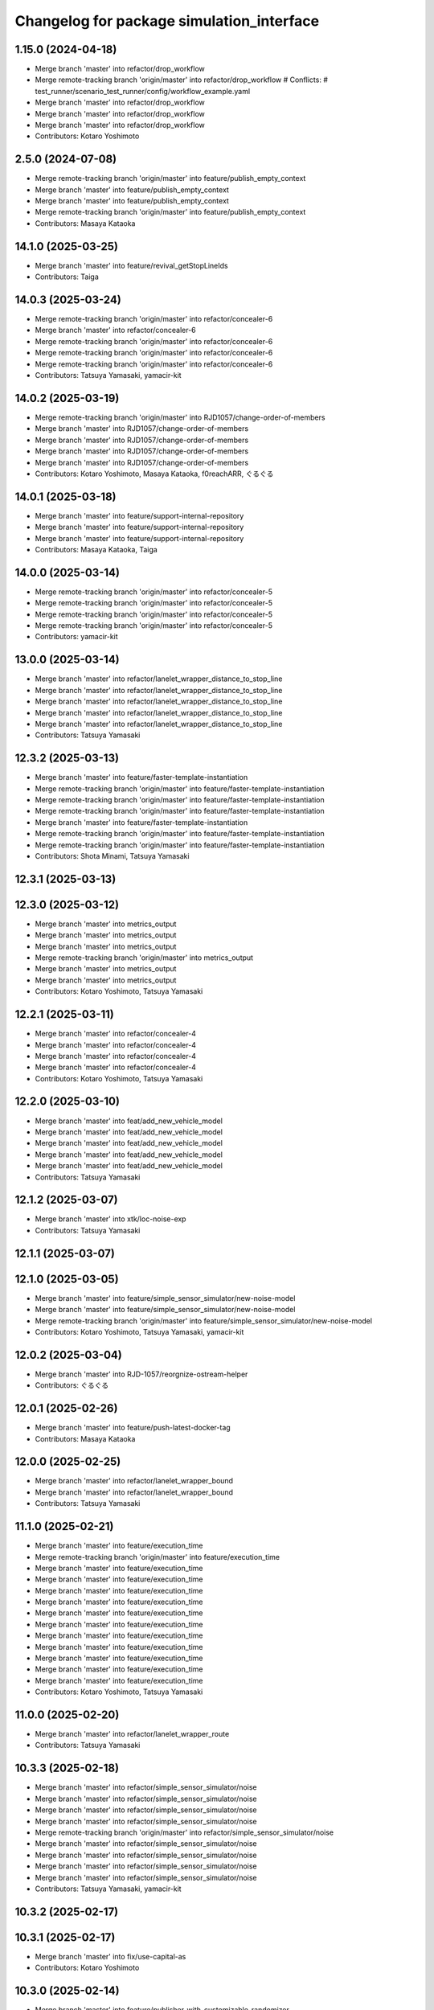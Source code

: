 ^^^^^^^^^^^^^^^^^^^^^^^^^^^^^^^^^^^^^^^^^^
Changelog for package simulation_interface
^^^^^^^^^^^^^^^^^^^^^^^^^^^^^^^^^^^^^^^^^^

1.15.0 (2024-04-18)
-------------------
* Merge branch 'master' into refactor/drop_workflow
* Merge remote-tracking branch 'origin/master' into refactor/drop_workflow
  # Conflicts:
  #	test_runner/scenario_test_runner/config/workflow_example.yaml
* Merge branch 'master' into refactor/drop_workflow
* Merge branch 'master' into refactor/drop_workflow
* Merge branch 'master' into refactor/drop_workflow
* Contributors: Kotaro Yoshimoto

2.5.0 (2024-07-08)
------------------
* Merge remote-tracking branch 'origin/master' into feature/publish_empty_context
* Merge branch 'master' into feature/publish_empty_context
* Merge branch 'master' into feature/publish_empty_context
* Merge remote-tracking branch 'origin/master' into feature/publish_empty_context
* Contributors: Masaya Kataoka

14.1.0 (2025-03-25)
-------------------
* Merge branch 'master' into feature/revival_getStopLineIds
* Contributors: Taiga

14.0.3 (2025-03-24)
-------------------
* Merge remote-tracking branch 'origin/master' into refactor/concealer-6
* Merge branch 'master' into refactor/concealer-6
* Merge remote-tracking branch 'origin/master' into refactor/concealer-6
* Merge remote-tracking branch 'origin/master' into refactor/concealer-6
* Merge remote-tracking branch 'origin/master' into refactor/concealer-6
* Contributors: Tatsuya Yamasaki, yamacir-kit

14.0.2 (2025-03-19)
-------------------
* Merge remote-tracking branch 'origin/master' into RJD1057/change-order-of-members
* Merge branch 'master' into RJD1057/change-order-of-members
* Merge branch 'master' into RJD1057/change-order-of-members
* Merge branch 'master' into RJD1057/change-order-of-members
* Merge branch 'master' into RJD1057/change-order-of-members
* Contributors: Kotaro Yoshimoto, Masaya Kataoka, f0reachARR, ぐるぐる

14.0.1 (2025-03-18)
-------------------
* Merge branch 'master' into feature/support-internal-repository
* Merge branch 'master' into feature/support-internal-repository
* Merge branch 'master' into feature/support-internal-repository
* Contributors: Masaya Kataoka, Taiga

14.0.0 (2025-03-14)
-------------------
* Merge remote-tracking branch 'origin/master' into refactor/concealer-5
* Merge remote-tracking branch 'origin/master' into refactor/concealer-5
* Merge remote-tracking branch 'origin/master' into refactor/concealer-5
* Merge remote-tracking branch 'origin/master' into refactor/concealer-5
* Contributors: yamacir-kit

13.0.0 (2025-03-14)
-------------------
* Merge branch 'master' into refactor/lanelet_wrapper_distance_to_stop_line
* Merge branch 'master' into refactor/lanelet_wrapper_distance_to_stop_line
* Merge branch 'master' into refactor/lanelet_wrapper_distance_to_stop_line
* Merge branch 'master' into refactor/lanelet_wrapper_distance_to_stop_line
* Merge branch 'master' into refactor/lanelet_wrapper_distance_to_stop_line
* Contributors: Tatsuya Yamasaki

12.3.2 (2025-03-13)
-------------------
* Merge branch 'master' into feature/faster-template-instantiation
* Merge remote-tracking branch 'origin/master' into feature/faster-template-instantiation
* Merge remote-tracking branch 'origin/master' into feature/faster-template-instantiation
* Merge remote-tracking branch 'origin/master' into feature/faster-template-instantiation
* Merge branch 'master' into feature/faster-template-instantiation
* Merge remote-tracking branch 'origin/master' into feature/faster-template-instantiation
* Merge remote-tracking branch 'origin/master' into feature/faster-template-instantiation
* Contributors: Shota Minami, Tatsuya Yamasaki

12.3.1 (2025-03-13)
-------------------

12.3.0 (2025-03-12)
-------------------
* Merge branch 'master' into metrics_output
* Merge branch 'master' into metrics_output
* Merge branch 'master' into metrics_output
* Merge remote-tracking branch 'origin/master' into metrics_output
* Merge branch 'master' into metrics_output
* Merge branch 'master' into metrics_output
* Contributors: Kotaro Yoshimoto, Tatsuya Yamasaki

12.2.1 (2025-03-11)
-------------------
* Merge branch 'master' into refactor/concealer-4
* Merge branch 'master' into refactor/concealer-4
* Merge branch 'master' into refactor/concealer-4
* Merge branch 'master' into refactor/concealer-4
* Contributors: Kotaro Yoshimoto, Tatsuya Yamasaki

12.2.0 (2025-03-10)
-------------------
* Merge branch 'master' into feat/add_new_vehicle_model
* Merge branch 'master' into feat/add_new_vehicle_model
* Merge branch 'master' into feat/add_new_vehicle_model
* Merge branch 'master' into feat/add_new_vehicle_model
* Merge branch 'master' into feat/add_new_vehicle_model
* Contributors: Tatsuya Yamasaki

12.1.2 (2025-03-07)
-------------------
* Merge branch 'master' into xtk/loc-noise-exp
* Contributors: Tatsuya Yamasaki

12.1.1 (2025-03-07)
-------------------

12.1.0 (2025-03-05)
-------------------
* Merge branch 'master' into feature/simple_sensor_simulator/new-noise-model
* Merge branch 'master' into feature/simple_sensor_simulator/new-noise-model
* Merge remote-tracking branch 'origin/master' into feature/simple_sensor_simulator/new-noise-model
* Contributors: Kotaro Yoshimoto, Tatsuya Yamasaki, yamacir-kit

12.0.2 (2025-03-04)
-------------------
* Merge branch 'master' into RJD-1057/reorgnize-ostream-helper
* Contributors: ぐるぐる

12.0.1 (2025-02-26)
-------------------
* Merge branch 'master' into feature/push-latest-docker-tag
* Contributors: Masaya Kataoka

12.0.0 (2025-02-25)
-------------------
* Merge branch 'master' into refactor/lanelet_wrapper_bound
* Merge branch 'master' into refactor/lanelet_wrapper_bound
* Contributors: Tatsuya Yamasaki

11.1.0 (2025-02-21)
-------------------
* Merge branch 'master' into feature/execution_time
* Merge remote-tracking branch 'origin/master' into feature/execution_time
* Merge branch 'master' into feature/execution_time
* Merge branch 'master' into feature/execution_time
* Merge branch 'master' into feature/execution_time
* Merge branch 'master' into feature/execution_time
* Merge branch 'master' into feature/execution_time
* Merge branch 'master' into feature/execution_time
* Merge branch 'master' into feature/execution_time
* Merge branch 'master' into feature/execution_time
* Merge branch 'master' into feature/execution_time
* Merge branch 'master' into feature/execution_time
* Merge branch 'master' into feature/execution_time
* Contributors: Kotaro Yoshimoto, Tatsuya Yamasaki

11.0.0 (2025-02-20)
-------------------
* Merge branch 'master' into refactor/lanelet_wrapper_route
* Contributors: Tatsuya Yamasaki

10.3.3 (2025-02-18)
-------------------
* Merge branch 'master' into refactor/simple_sensor_simulator/noise
* Merge branch 'master' into refactor/simple_sensor_simulator/noise
* Merge branch 'master' into refactor/simple_sensor_simulator/noise
* Merge branch 'master' into refactor/simple_sensor_simulator/noise
* Merge remote-tracking branch 'origin/master' into refactor/simple_sensor_simulator/noise
* Merge branch 'master' into refactor/simple_sensor_simulator/noise
* Merge branch 'master' into refactor/simple_sensor_simulator/noise
* Merge branch 'master' into refactor/simple_sensor_simulator/noise
* Merge branch 'master' into refactor/simple_sensor_simulator/noise
* Contributors: Tatsuya Yamasaki, yamacir-kit

10.3.2 (2025-02-17)
-------------------

10.3.1 (2025-02-17)
-------------------
* Merge branch 'master' into fix/use-capital-as
* Contributors: Kotaro Yoshimoto

10.3.0 (2025-02-14)
-------------------
* Merge branch 'master' into feature/publisher-with-customizable-randomizer
* Merge branch 'master' into feature/publisher-with-customizable-randomizer
* Merge branch 'master' into feature/publisher-with-customizable-randomizer
* Merge branch 'master' into feature/publisher-with-customizable-randomizer
* Merge branch 'master' into feature/publisher-with-customizable-randomizer
* Merge remote-tracking branch 'origin/master' into feature/publisher-with-customizable-randomizer
* Merge branch 'master' into feature/publisher-with-customizable-randomizer
* Merge branch 'master' into feature/publisher-with-customizable-randomizer
* Merge branch 'master' into feature/publisher-with-customizable-randomizer
* Merge branch 'master' into feature/publisher-with-customizable-randomizer
* Merge remote-tracking branch 'origin/master' into feature/publisher-with-customizable-randomizer
* Merge remote-tracking branch 'origin/master' into feature/publisher-with-customizable-randomizer
* Contributors: Tatsuya Yamasaki, yamacir-kit

10.2.0 (2025-02-14)
-------------------
* Merge branch 'master' into feature/rosbag_storage
* Merge branch 'master' into feature/rosbag_storage
* Merge branch 'master' into feature/rosbag_storage
* Contributors: Kotaro Yoshimoto

10.1.2 (2025-02-14)
-------------------

10.1.1 (2025-02-13)
-------------------
* Merge branch 'master' into doc/comment_about_respawn_ego
* Contributors: Masaya Kataoka

10.1.0 (2025-02-12)
-------------------
* Merge branch 'master' into fix/respawn-ego-test
* Contributors: Kotaro Yoshimoto

10.0.0 (2025-02-07)
-------------------
* Merge branch 'master' into RJD-1057-remove-functions-forwarded-to-entity-base-middle-get-entity
* Merge branch 'master' into RJD-1057-remove-functions-forwarded-to-entity-base-middle-get-entity
* Merge remote-tracking branch 'tier4/master' into RJD-1057-remove-functions-forwarded-to-entity-base-middle-get-entity
* Merge branch 'RJD-1057-remove-functions-forwarded-to-entity-base-middle' into RJD-1057-remove-functions-forwarded-to-entity-base-middle-get-entity
* Merge remote-tracking branch 'tier4/RJD-1057-remove-functions-forwarded-to-entity-base-middle' into RJD-1057-remove-functions-forwarded-to-entity-base-middle-get-entity
* Merge branch 'RJD-1057-remove-functions-forwarded-to-entity-base-middle' into RJD-1057-remove-functions-forwarded-to-entity-base-middle-get-entity
* Contributors: Dawid Moszyński, Mateusz Palczuk

9.4.0 (2025-02-06)
------------------
* Merge branch 'master' into feature/support-latest-autoware-message-type
* Merge branch 'master' into feature/support-latest-autoware-message-type
* Merge remote-tracking branch 'origin/master' into feature/support-latest-autoware-message-type
* Merge branch 'master' into feature/support-latest-autoware-message-type
* Contributors: Tatsuya Yamasaki, yamacir-kit

9.3.1 (2025-02-06)
------------------
* Merge branch 'master' into chore/delete-target-branch-filter
* Contributors: Masaya Kataoka

9.3.0 (2025-02-05)
------------------
* Merge remote-tracking branch 'origin/master' into feature/docker/traffic_simulator
* Contributors: Masaya Kataoka

9.2.0 (2025-02-05)
------------------
* Merge branch 'master' into fix/slope_inaccuracies
* Merge branch 'master' into fix/slope_inaccuracies
* Merge branch 'master' into fix/slope_inaccuracies
* Merge branch 'master' into fix/slope_inaccuracies
* Merge branch 'master' into fix/slope_inaccuracies
* Merge branch 'master' into fix/slope_inaccuracies
* Merge branch 'master' into fix/slope_inaccuracies
* Merge branch 'master' into fix/slope_inaccuracies
* Merge branch 'master' into fix/slope_inaccuracies
* Merge branch 'master' into fix/slope_inaccuracies
* Contributors: Dawid Moszyński, Kotaro Yoshimoto, SzymonParapura

9.1.0 (2025-02-04)
------------------
* Merge branch 'master' into RJD-1489/NpcCenterLine
* Merge branch 'master' into RJD-1489/NpcCenterLine
* Merge branch 'master' into RJD-1489/NpcCenterLine
* Merge branch 'master' into RJD-1489/NpcCenterLine
* Merge branch 'master' of github.com:tier4/scenario_simulator_v2 into RJD-1489/NpcCenterLine
* Merge branch 'master' into RJD-1489/NpcCenterLine
* Merge branch 'master' into RJD-1489/NpcCenterLine
* Merge branch 'master' into RJD-1489/NpcCenterLine
* Merge branch 'master' into RJD-1489/NpcCenterLine
* Contributors: Dawid Moszyński, Grzegorz Maj, Kotaro Yoshimoto

9.0.3 (2025-01-31)
------------------
* Merge branch 'master' into RJD-1505/fix_slope_acceleration_sign
* Merge branch 'master' into RJD-1505/fix_slope_acceleration_sign
* Merge branch 'master' of github.com:tier4/scenario_simulator_v2 into RJD-1505/fix_slope_acceleration_sign
* Contributors: Grzegorz Maj, Kotaro Yoshimoto

9.0.2 (2025-01-31)
------------------

9.0.1 (2025-01-31)
------------------
* Merge branch 'master' into feat/vel_model_acc
* Merge branch 'master' into feat/vel_model_acc
* Contributors: Kotaro Yoshimoto

9.0.0 (2025-01-30)
------------------
* merge 8.0.2
* Merge tag '7.4.7' into RJD-1057-remove-functions-forwarded-to-entity-base-middle
* Merge remote-tracking branch 'origin/master' into RJD-1057-remove-functions-forwarded-to-entity-base-middle
* ref(traffic_simulator, simulator_interface): revert format unexpected changes
* ref(traffic_simulator, cpp_mock_scenarios): rename isInPosition to isNerbyPosition
* Merge branch 'master' into RJD-1057-remove-functions-forwarded-to-entity-base-middle
* Merge branch 'master' into RJD-1057-remove-functions-forwarded-to-entity-base-middle
* Merge branch 'master' into RJD-1057-remove-functions-forwarded-to-entity-base-middle
* Merge branch 'master' into RJD-1057-remove-functions-forwarded-to-entity-base-middle
* Merge branch 'master' into RJD-1057-remove-functions-forwarded-to-entity-base-middle
* Merge branch 'master' into RJD-1057-remove-functions-forwarded-to-entity-base-middle
* Merge remote-tracking branch 'origin/master' into RJD-1057-remove-functions-forwarded-to-entity-base-middle
* Merge remote-tracking branch 'origin/master' into RJD-1057-remove-functions-forwarded-to-entity-base-middle
* Merge branch 'master' into RJD-1057-remove-functions-forwarded-to-entity-base-middle
* Merge branch 'master' into RJD-1057-remove-functions-forwarded-to-entity-base-middle
* Merge branch 'RJD-1057-traffic-lights-tests' into RJD-1057-remove-functions-forwarded-to-entity-base-middle
* Merge remote-tracking branch 'origin/RJD-1057-traffic-lights-tests' into RJD-1057-remove-functions-forwarded-to-entity-base-middle
* Merge remote-tracking branch 'origin/RJD-1057-traffic-lights-tests' into RJD-1057-remove-functions-forwarded-to-entity-base-middle
* Merge branch 'RJD-1057-traffic-lights-tests' into RJD-1057-remove-functions-forwarded-to-entity-base-middle
* Merge remote-tracking branch 'tier4/RJD-1057-remove-traffic-lights-from-entity-manager' into RJD-1057-remove-functions-forwarded-to-entity-base-middle
* Merge branch 'RJD-1057-remove-traffic-lights-from-entity-manager' into RJD-1057-remove-functions-forwarded-to-entity-base
* Merge remote-tracking branch 'origin/RJD-1056-remove-current-time-step-time' into RJD-1057-remove-functions-forwarded-to-entity-base
* Contributors: Dawid Moszynski, Dawid Moszyński, Mateusz Palczuk, robomic

8.0.2 (2025-01-28)
------------------
* Merge branch 'master' into RJD-1495/fix
* Merge branch 'master' into RJD-1495/fix
* Merge tag '7.4.7' into RJD-1495/fix
* avoid race condition by returning by value
* Contributors: Dawid Moszyński, Tatsuya Yamasaki, robomic

8.0.1 (2025-01-28)
------------------

8.0.0 (2025-01-24)
------------------
* Merge branch 'master' into ref/RJD-1387-hdmap-utils-to-lanelet-wrapper-pose
* Merge branch 'ref/RJD-1387-hdmap-utils-to-lanelet-wrapper-pose' of github.com:tier4/scenario_simulator_v2 into ref/RJD-1387-hdmap-utils-to-lanelet-wrapper-pose
* Merge remote-tracking branch 'origin/master' into ref/RJD-1387-hdmap-utils-to-lanelet-wrapper-pose
* Merge branch 'master' into ref/RJD-1387-hdmap-utils-to-lanelet-wrapper-pose
* Merge remote-tracking branch 'origin' into ref/RJD-1387-hdmap-utils-to-lanelet-wrapper-pose
* Merge branch 'master' into ref/RJD-1387-hdmap-utils-to-lanelet-wrapper-pose
* Merge branch 'master' into ref/RJD-1387-hdmap-utils-to-lanelet-wrapper-pose
* Merge remote-tracking branch 'origin' into ref/RJD-1387-hdmap-utils-to-lanelet-wrapper-pose
* Merge branch 'master' into ref/RJD-1387-hdmap-utils-to-lanelet-wrapper-pose
* Merge branch 'master' into ref/RJD-1387-hdmap-utils-to-lanelet-wrapper-pose
* Merge remote-tracking branch 'origin/master' into ref/RJD-1387-hdmap-utils-to-lanelet-wrapper-pose
* Contributors: Dawid Moszynski, Dawid Moszyński, Mateusz Palczuk

7.4.7 (2025-01-20)
------------------
* Merge branch 'master' into RJD-1511/bug_fix
* Bump version of scenario_simulator_v2 from version 7.4.5 to version 7.4.6
* Merge branch 'master' into RJD-1511/bug_fix
* Merge branch 'master' into refactor/parameter_value_distribution
* Merge branch 'master' into refactor/parameter_value_distribution
* Contributors: Kotaro Yoshimoto, Michał Ciasnocha, Release Bot

* Merge branch 'master' into refactor/parameter_value_distribution
* Merge branch 'master' into refactor/parameter_value_distribution
* Contributors: Kotaro Yoshimoto

7.4.6 (2025-01-10)
------------------
* Merge remote-tracking branch 'origin/master' into dependabot/pip/jinja2-3.1.5
* Contributors: Masaya Kataoka

7.4.5 (2025-01-10)
------------------
* Merge branch 'master' into fix/pass_despawn_function_in_constructor
* Merge remote-tracking branch 'origin/master' into fix/pass_despawn_function_in_constructor
* Merge branch 'master' into fix/pass_despawn_function_in_constructor
* Merge branch 'master' into fix/pass_despawn_function_in_constructor
* Contributors: Masaya Kataoka

7.4.4 (2025-01-09)
------------------
* Merge branch 'master' into refactor/concealer-2
* Merge remote-tracking branch 'origin/master' into refactor/concealer-2
* Merge remote-tracking branch 'origin/master' into refactor/concealer-2
* Merge remote-tracking branch 'origin/master' into refactor/concealer-2
* Contributors: Tatsuya Yamasaki, yamacir-kit

7.4.3 (2025-01-07)
------------------
* Merge branch 'master' into tmp/pc-patch
* Contributors: Kotaro Yoshimoto

7.4.2 (2025-01-07)
------------------

7.4.1 (2024-12-24)
------------------
* Merge remote-tracking branch 'origin/master' into fix/canonicalize_function
* Merge remote-tracking branch 'origin/master' into fix/canonicalize_function
* Contributors: Masaya Kataoka

7.4.0 (2024-12-23)
------------------
* Merge branch 'master' into RJD-1457/traffic_sink_refactor
* Merge branch 'master' into RJD-1457/traffic_sink_refactor
* Merge branch 'master' into RJD-1457/traffic_sink_refactor
* Merge branch 'master' into RJD-1457/traffic_sink_refactor
* Merge branch 'master' into RJD-1457/traffic_sink_refactor
* Merge branch 'master' into RJD-1457/traffic_sink_refactor
* Merge branch 'master' into RJD-1457/traffic_sink_refactor
* Merge branch 'master' into RJD-1457/traffic_sink_refactor
* Merge tag '6.0.1' into RJD-1457/traffic_sink_refactor
* Merge branch 'master' of https://github.com/tier4/scenario_simulator_v2 into feature/enable_specify_entity_type_in_autosink
* Merge branch 'master' into feature/enable_specify_entity_type_in_autosink
* apply reformat
* use uint8_t instead of traffic_simulator_msgs::msg::EntityType
* Contributors: Masaya Kataoka, Michał Ciasnocha, robomic

7.3.5 (2024-12-20)
------------------
* Merge branch 'master' into refactor/concealer-1
* Merge branch 'master' into refactor/concealer-1
* Merge branch 'master' into refactor/concealer-1
* Merge remote-tracking branch 'origin/master' into refactor/concealer-1
* Merge remote-tracking branch 'origin/master' into refactor/concealer-1
* Merge remote-tracking branch 'origin/master' into refactor/concealer-1
* Merge remote-tracking branch 'origin/master' into refactor/concealer-1
* Merge remote-tracking branch 'origin/master' into refactor/concealer-1
* Contributors: Tatsuya Yamasaki, yamacir-kit

7.3.4 (2024-12-20)
------------------
* Merge branch 'master' into feature/is_in_intersection
* Merge remote-tracking branch 'origin/master' into feature/is_in_intersection
* Merge remote-tracking branch 'origin/master' into feature/is_in_intersection
* Contributors: Masaya Kataoka

7.3.3 (2024-12-18)
------------------

7.3.2 (2024-12-18)
------------------

7.3.1 (2024-12-17)
------------------
* Merge branch 'master' into fix/math-closest-point
* Merge branch 'master' into fix/math-closest-point
* Merge branch 'master' into fix/math-closest-point
* Merge branch 'master' into fix/math-closest-point
* Merge branch 'master' into fix/math-closest-point
* Contributors: Kotaro Yoshimoto

7.3.0 (2024-12-16)
------------------
* Merge branch 'master' into feature/multi-level-lanelet-support
* Merge branch 'master' into feature/multi-level-lanelet-support
* Merge branch 'master' into feature/multi-level-lanelet-support
* fix(traffic_simulator): revert clang changes
* ref(traffic_simulator, simple_sensor_simulator): refactor altitude checks
* Merge branch 'master' into feature/multi-level-lanelet-support
* Merge branch 'master' into feature/multi-level-lanelet-support
* Contributors: Dawid Moszynski, Kotaro Yoshimoto, SzymonParapura

7.2.0 (2024-12-16)
------------------
* Merge branch 'master' into RJD-736/autoware_msgs_support_and_localization_sim_mode_support
* Merge remote-tracking branch 'origin/master' into RJD-736/autoware_msgs_support_and_localization_sim_mode_support
* Merge branch 'master' into RJD-736/autoware_msgs_support_and_localization_sim_mode_support
* Merge branch 'master' into RJD-736/autoware_msgs_support_and_localization_sim_mode_support
* Merge branch 'master' into RJD-736/autoware_msgs_support_and_localization_sim_mode_support
* Merge remote-tracking branch 'origin/master' into RJD-736/autoware_msgs_support_and_localization_sim_mode_support
* Merge remote-tracking branch 'origin/RJD-736/autoware_msgs_support' into RJD-736/autoware_msgs_support_and_localization_sim_mode_support
* Merge remote-tracking branch 'origin/RJD-736/autoware_msgs_support' into RJD-736/autoware_msgs_support_and_localization_sim_mode_support
* Merge remote-tracking branch 'origin/RJD-736/autoware_msgs_support' into RJD-736/autoware_msgs_support_and_localization_sim_mode_support
* Merge remote-tracking branch 'origin/RJD-736/autoware_msgs_support' into RJD-736/autoware_msgs_support_and_localization_sim_mode_support
* Merge remote-tracking branch 'origin/RJD-736/autoware_msgs_support' into RJD-736/autoware_msgs_support_and_localization_sim_mode_support
* Contributors: Tatsuya Yamasaki, yamacir-kit

7.1.0 (2024-12-16)
------------------
* Merge remote-tracking branch 'origin/master' into feature/time-to-collision-condition
* Merge branch 'master' into feature/time-to-collision-condition
* Merge remote-tracking branch 'origin/master' into feature/time-to-collision-condition
* Merge branch 'master' into feature/time-to-collision-condition
* Merge remote-tracking branch 'origin/master' into feature/time-to-collision-condition
* Merge remote-tracking branch 'origin/master' into feature/time-to-collision-condition
* Merge remote-tracking branch 'origin/master' into feature/time-to-collision-condition
* Merge remote-tracking branch 'origin/master' into feature/time-to-collision-condition
* Merge remote-tracking branch 'origin/master' into feature/time-to-collision-condition
* Merge branch 'master' into feature/time-to-collision-condition
* Merge remote-tracking branch 'origin/master' into feature/time-to-collision-condition
* Merge branch 'master' into feature/time-to-collision-condition
* Merge branch 'master' into feature/time-to-collision-condition
* Merge branch 'master' into feature/time-to-collision-condition
* Merge branch 'master' into feature/time-to-collision-condition
* Merge branch 'master' into feature/time-to-collision-condition
* Merge branch 'master' into feature/time-to-collision-condition
* Merge branch 'master' into feature/time-to-collision-condition
* Merge branch 'master' into feature/time-to-collision-condition
* Merge branch 'master' into feature/time-to-collision-condition
* Merge branch 'master' into feature/time-to-collision-condition
* Merge branch 'master' into feature/time-to-collision-condition
* Merge branch 'master' into feature/time-to-collision-condition
* Merge branch 'master' into feature/time-to-collision-condition
* Merge branch 'master' into feature/time-to-collision-condition
* Merge remote-tracking branch 'origin/master' into feature/time-to-collision-condition
* Merge branch 'master' into feature/time-to-collision-condition
* Merge branch 'master' into feature/time-to-collision-condition
* Merge remote-tracking branch 'origin/master' into feature/time-to-collision-condition
* Merge branch 'master' into feature/time-to-collision-condition
* Merge branch 'master' into feature/time-to-collision-condition
* Merge branch 'master' into feature/time-to-collision-condition
* Merge branch 'master' into feature/time-to-collision-condition
* Merge branch 'master' into feature/time-to-collision-condition
* Merge remote-tracking branch 'origin/master' into feature/time-to-collision-condition
* Merge branch 'master' into feature/time-to-collision-condition
* Merge remote-tracking branch 'origin/master' into feature/time-to-collision-condition
* Contributors: Tatsuya Yamasaki, yamacir-kit

7.0.4 (2024-12-13)
------------------
* Merge branch 'master' into fix/speed-condition/backward-compatibility
* Merge remote-tracking branch 'origin/master' into fix/speed-condition/backward-compatibility
* Contributors: Tatsuya Yamasaki, yamacir-kit

7.0.3 (2024-12-13)
------------------
* Merge branch 'master' into fix/request-enable-autoware-control
* Merge branch 'master' into fix/request-enable-autoware-control
* Merge branch 'master' into fix/request-enable-autoware-control
* Merge branch 'master' into fix/request-enable-autoware-control
* Contributors: Kotaro Yoshimoto

7.0.2 (2024-12-12)
------------------
* Merge branch 'master' into fix/snor-cloud-issue-8-1
* Merge branch 'master' into fix/snor-cloud-issue-8-1
* Merge branch 'master' into fix/snor-cloud-issue-8-1
* Merge branch 'master' into fix/snor-cloud-issue-8-1
* Contributors: Masaya Kataoka, Taiga

7.0.1 (2024-12-11)
------------------
* Merge branch 'master' into feature/act-starttrigger-optional
* Merge branch 'master' into feature/act-starttrigger-optional
* Contributors: Kotaro Yoshimoto, ぐるぐる

7.0.0 (2024-12-10)
------------------
* Merge pull request `#1454 <https://github.com/tier4/scenario_simulator_v2/issues/1454>`_ from tier4/RJD-736/autoware_msgs_support
* Merge remote-tracking branch 'origin/master' into RJD-736/autoware_msgs_support
* Merge remote-tracking branch 'origin/master' into RJD-736/autoware_msgs_support
* Merge branch 'master' into RJD-736/autoware_msgs_support
* Merge remote-tracking branch 'origin/master' into RJD-736/autoware_msgs_support
* Merge remote-tracking branch 'origin/master' into RJD-736/autoware_msgs_support
* Merge remote-tracking branch 'origin/master' into RJD-736/autoware_msgs_support
  # Conflicts:
  #	simulation/traffic_simulator/src/traffic_lights/traffic_light_publisher.cpp
* Merge remote-tracking branch 'origin/master' into RJD-736/autoware_msgs_support
* Merge remote-tracking branch 'origin/master' into RJD-736/autoware_msgs_support
* Merge remote-tracking branch 'origin/master' into RJD-736/autoware_msgs_support
* Merge remote-tracking branch 'origin/master' into RJD-736/autoware_msgs_support
* Merge remote-tracking branch 'origin/master' into RJD-736/autoware_msgs_support
* Merge remote-tracking branch 'origin/master' into RJD-736/autoware_msgs_support
  # Conflicts:
  #	external/concealer/include/concealer/autoware.hpp
  #	external/concealer/include/concealer/autoware_universe.hpp
  #	external/concealer/include/concealer/field_operator_application_for_autoware_universe.hpp
  #	external/concealer/src/autoware_universe.cpp
  #	external/concealer/src/field_operator_application_for_autoware_universe.cpp
* Merge branch 'master' into RJD-736/autoware_msgs_support
* Merge branch 'master' into RJD-736/autoware_msgs_support
* Merge branch 'master' into RJD-736/autoware_msgs_support
* Merge branch 'master' into RJD-736/autoware_msgs_support
* Merge branch 'master' into RJD-736/autoware_msgs_support
* Merge branch 'master' into RJD-736/autoware_msgs_support
* Merge remote-tracking branch 'origin/master' into RJD-736/autoware_msgs_support
* Merge remote-tracking branch 'origin/master' into RJD-736/autoware_msgs_support
* Merge remote-tracking branch 'origin/master' into RJD-736/autoware_msgs_support
* Merge branch 'master' into RJD-736/autoware_msgs_support
* Merge branch 'master' into RJD-736/autoware_msgs_support
* Merge remote-tracking branch 'origin' into RJD-736/autoware_msgs_support
* Merge remote-tracking branch 'origin/master' into RJD-736/autoware_msgs_support
* Merge remote-tracking branch 'origin/master' into RJD-736/autoware_msgs_support
* Merge remote-tracking branch 'origin/master' into RJD-736/autoware_msgs_support
* Merge remote-tracking branch 'origin/master' into RJD-736/autoware_msgs_support
* Merge remote-tracking branch 'origin/master' into RJD-736/autoware_msgs_support
* Fix GitHub CI test job
* Merge remote-tracking branch 'origin/master' into RJD-736/autoware_msgs_support
* Apply clang format
* Fix SpellCheck GitHub Action
* Merge remote-tracking branch 'origin/master' into RJD-736/autoware_msgs_support
* Merge remote-tracking branch 'origin/feature/manual_on_follow_trajectory' into feature/manual_on_follow_trajectory_not_auto
  # Conflicts:
  #	simulation/traffic_simulator/include/traffic_simulator/entity/entity_manager.hpp
* Merge remote-tracking branch 'origin/master' into RJD-736/autoware_msgs_support
* Merge remote-tracking branch 'origin/master' into RJD-736/autoware_msgs_support
* Merge remote-tracking branch 'origin/master' into RJD-736/autoware_msgs_support
* Merge remote-tracking branch 'origin/master' into RJD-736/autoware_msgs_support
* Merge remote-tracking branch 'origin/RJD-736/autoware_msgs_support_new_traffic_light_group' into feature/manual_on_follow_trajectory_not_auto
  # Conflicts:
  #	external/concealer/src/autoware_universe.cpp
* Merge remote-tracking branch 'origin/master' into RJD-736/autoware_msgs_support
* Merge remote-tracking branch 'origin/master' into RJD-736/autoware_msgs_support
* Merge remote-tracking branch 'origin/master' into RJD-736/autoware_msgs_support
* Merge remote-tracking branch 'origin/master' into RJD-736/autoware_msgs_support
* Merge remote-tracking branch 'origin/master' into RJD-736/autoware_msgs_support
* Port AckermannControlCommand to Control
* Port GearCommand
* Contributors: Kotaro Yoshimoto, Masaya Kataoka, Michał Kiełczykowski

6.3.1 (2024-12-10)
------------------
* Merge branch 'master' into fix/sonor-cloud-issue-8-3
* Merge branch 'master' into fix/sonor-cloud-issue-8-3
* Contributors: Masaya Kataoka

6.3.0 (2024-12-10)
------------------
* Merge branch 'master' into feature/lane-change-everywhere
* Merge remote-tracking branch 'origin/master' into feature/lane-change-everywhere
* Merge remote-tracking branch 'origin/master' into feature/lane-change-everywhere
* Contributors: Kotaro Yoshimoto

6.2.5 (2024-12-09)
------------------
* Merge branch 'master' into fix/acc_by_slope
* Contributors: Kotaro Yoshimoto

6.2.4 (2024-12-09)
------------------
* Merge branch 'master' into refactor/speed-condition
* Merge branch 'master' into refactor/speed-condition
* Contributors: Tatsuya Yamasaki

6.2.3 (2024-12-05)
------------------
* Merge branch 'master' into fix/sonor-cloud-issue-8-2
* Contributors: Masaya Kataoka

6.2.2 (2024-12-04)
------------------
* Merge branch 'master' into refactor/distance-condition
* Merge remote-tracking branch 'origin/master' into refactor/distance-condition
* Contributors: Tatsuya Yamasaki, yamacir-kit

6.2.1 (2024-12-03)
------------------
* Merge branch 'master' into refactor/distance-condition-and-relative-distance-condition
* Contributors: Tatsuya Yamasaki

6.2.0 (2024-12-02)
------------------
* Merge branch 'master' into feature/relative-speed-condition
* Merge remote-tracking branch 'origin/master' into feature/relative-speed-condition
* Merge remote-tracking branch 'origin/master' into feature/relative-speed-condition
* Merge remote-tracking branch 'origin/master' into feature/relative-speed-condition
* Merge remote-tracking branch 'origin/master' into feature/relative-speed-condition
* Contributors: Tatsuya Yamasaki, yamacir-kit

6.1.3 (2024-11-29)
------------------
* Merge branch 'master' into RJD-1057-traffic-lights-tests
* Merge branch 'master' into RJD-1057-traffic-lights-tests
* Merge branch 'master' into RJD-1057-traffic-lights-tests
* Merge branch 'master' into RJD-1057-traffic-lights-tests
* Merge branch 'master' into RJD-1057-traffic-lights-tests
* Merge branch 'master' into RJD-1057-traffic-lights-tests
* Merge branch 'master' into RJD-1057-traffic-lights-tests
* Merge remote-tracking branch 'tier4/RJD-1057-traffic-lights-tests' into RJD-1057-traffic-lights-tests
* Merge branch 'master' into RJD-1057-traffic-lights-tests
* Merge remote-tracking branch 'tier4/master' into RJD-1057-traffic-lights-tests
* Merge branch 'master' into RJD-1057-traffic-lights-tests
* Merge remote-tracking branch 'tier4/RJD-1057-remove-traffic-lights-from-entity-manager' into RJD-1057-traffic-lights-tests
* Merge branch 'RJD-1057-remove-traffic-lights-from-entity-manager' into RJD-1057-traffic-lights-tests
* Merge branch 'RJD-1057-remove-traffic-lights-from-entity-manager' into RJD-1057-traffic-lights-tests
* Merge branch 'RJD-1057-remove-traffic-lights-from-entity-manager' into RJD-1057-traffic-lights-tests
* Contributors: Dawid Moszyński, Kotaro Yoshimoto, Mateusz Palczuk, Tatsuya Yamasaki

6.1.2 (2024-11-29)
------------------
* Merge branch 'master' into refactor/interpreter
* Contributors: Tatsuya Yamasaki

6.1.1 (2024-11-29)
------------------
* Merge branch 'master' of https://github.com/tier4/scenario_simulator_v2 into fix/sonarcloud_warning
* Merge branch 'master' into fix/sonarcloud_warning
* Merge branch 'master' into fix/sonarcloud_warning
* Contributors: Masaya Kataoka

6.1.0 (2024-11-29)
------------------

6.0.1 (2024-11-27)
------------------

6.0.0 (2024-11-27)
------------------
* Merge branch 'master' into refactor/add_routing_graph_argument
* Merge branch 'master' into refactor/add_routing_graph_argument
* Contributors: Kotaro Yoshimoto

5.5.0 (2024-11-27)
------------------

5.4.0 (2024-11-26)
------------------
* Merge branch 'master' into feature/shoulder_routing_graph
* Contributors: Kotaro Yoshimoto

5.3.4 (2024-11-21)
------------------
* Merge branch 'master' into fix/find_nearest_segment_index
* Contributors: Kotaro Yoshimoto

5.3.3 (2024-11-21)
------------------
* Merge branch 'master' into fix/sonor-cloud-issue-7
* Contributors: Masaya Kataoka

5.3.2 (2024-11-18)
------------------
* Merge branch 'master' into fix/interpreter/assign-route-action
* Merge branch 'master' into fix/interpreter/assign-route-action
* Contributors: Tatsuya Yamasaki

5.3.1 (2024-11-18)
------------------
* Merge branch 'master' into refactor/routing_graph
* Merge branch 'master' into refactor/routing_graph
* Contributors: Kotaro Yoshimoto

5.3.0 (2024-11-18)
------------------
* Merge branch 'master' into feature/manual_on_follow_trajectory_with_new_state
* Merge branch 'master' into feature/manual_on_follow_trajectory_with_new_state
* Merge branch 'master' into feature/manual_on_follow_trajectory_with_new_state
* Merge branch 'master' into feature/manual_on_follow_trajectory_with_new_state
* Merge remote-tracking branch 'origin/master' into feature/manual_on_follow_trajectory_with_new_state
* Merge remote-tracking branch 'origin/master' into feature/manual_on_follow_trajectory_with_new_state
* Merge branch 'master' into feature/manual_on_follow_trajectory
* Merge remote-tracking branch 'origin/master' into feature/manual_on_follow_trajectory
* Merge branch 'master' into feature/manual_on_follow_trajectory
* Merge branch 'master' into feature/manual_on_follow_trajectory
* Merge branch 'master' into feature/manual_on_follow_trajectory
* Merge branch 'master' into feature/manual_on_follow_trajectory
* Merge remote-tracking branch 'origin/feature/manual_on_follow_trajectory' into feature/manual_on_follow_trajectory
* Merge branch 'master' into feature/manual_on_follow_trajectory
* Merge branch 'master' into feature/manual_on_follow_trajectory
* Merge branch 'master' into feature/manual_on_follow_trajectory
* Merge branch 'master' into feature/manual_on_follow_trajectory
* Merge remote-tracking branch 'origin/master' into feature/manual_on_follow_trajectory
* Contributors: Kotaro Yoshimoto, Tatsuya Yamasaki

5.2.3 (2024-11-18)
------------------

5.2.2 (2024-11-15)
------------------
* Merge branch 'master' into fix/sonor-cloud-issue-6
* Contributors: Taiga

5.2.1 (2024-11-14)
------------------
* Merge branch 'master' into RJD-1333/previous_following_lanelets
* Merge branch 'master' into RJD-1333/previous_following_lanelets
* Merge branch 'master' into RJD-1333/previous_following_lanelets
* Contributors: Grzegorz Maj

5.2.0 (2024-11-14)
------------------
* Merge branch 'master' into feature/by_object_type
* Merge branch 'master' into feature/by_object_type
* Merge branch 'master' into feature/by_object_type
* Merge branch 'master' into feature/by_object_type
* Contributors: Tatsuya Yamasaki

5.1.1 (2024-11-13)
------------------
* Merge branch 'master' into fix/sonor-cloud-issue-5
* Merge branch 'master' into fix/sonor-cloud-issue-5
* Merge branch 'master' into fix/sonor-cloud-issue-5
* Contributors: Masaya Kataoka, Taiga

5.1.0 (2024-11-12)
------------------
* Merge branch 'master' into feature/traffic_light_group
* Merge remote-tracking branch 'origin/master' into feature/traffic_light_group
  # Conflicts:
  #	simulation/simple_sensor_simulator/include/simple_sensor_simulator/sensor_simulation/sensor_simulation.hpp
  #	simulation/traffic_simulator/include/traffic_simulator/entity/entity_manager.hpp
  #	simulation/traffic_simulator/src/traffic_lights/traffic_light_publisher.cpp
* Merge branch 'master' into feature/traffic_light_group
* Merge branch 'master' into feature/traffic_light_group
* Merge branch 'master' into feature/traffic_light_group
* Merge branch 'master' into feature/traffic_light_group
* Merge branch 'master' into feature/traffic_light_group
* Merge branch 'master' into feature/traffic_light_group
* Contributors: Kotaro Yoshimoto

5.0.2 (2024-11-11)
------------------
* Merge branch 'master' into fix/sonor-cloud-issue
* Merge branch 'master' into fix/sonor-cloud-issue
* Contributors: Masaya Kataoka, Taiga

5.0.1 (2024-11-11)
------------------

5.0.0 (2024-11-08)
------------------
* Merge pull request `#1406 <https://github.com/tier4/scenario_simulator_v2/issues/1406>`_ from tier4/RJD-1057-remove-traffic-lights-from-entity-manager
  RJD-1057 (1/5): Remove non-API member functions: EntityManager’s TrafficLight related member functions
* Merge remote-tracking branch 'tier4/master' into RJD-1057-remove-traffic-lights-from-entity-manager
* Merge branch 'master' into RJD-1057-remove-traffic-lights-from-entity-manager
* ref(traffic_simulator): remove autoware::msgs dependency, go back to a proto-centric conversion architecture
* Merge branch 'master' into RJD-1057-remove-traffic-lights-from-entity-manager
* Merge branch 'master' into RJD-1057-remove-traffic-lights-from-entity-manager
* Merge branch 'master' into RJD-1057-remove-traffic-lights-from-entity-manager
* Merge remote-tracking branch 'tier4/master' into RJD-1057-remove-traffic-lights-from-entity-manager
* Merge branch 'RJD-1057-base' into RJD-1057-remove-traffic-lights-from-entity-manager
* Merge branch 'RJD-1057-base' into RJD-1057-remove-traffic-lights-from-entity-manager
* Merge branch 'RJD-1057-base' into RJD-1057-remove-traffic-lights-from-entity-manager
* ref(conversions): remove comments
* feat(traffic_lights): use conversions instead operator() overlaod, remove overloads, improve publisher
* feat(traffic_lights): add converions for autoware_auto_perception_msgs
* feat(scenario_sensor_simulator/traffic_lights_detector): remove dependencies on hdmap_utils, improve creation
* Merge branch 'RJD-1057-base' into RJD-1057-remove-traffic-lights-from-entity-manager
* Contributors: Dawid Moszynski, Dawid Moszyński, Kotaro Yoshimoto, Mateusz Palczuk, Tatsuya Yamasaki

4.5.0 (2024-11-07)
------------------
* Merge branch 'master' into chore/extend-npc-matching-distance
* Merge branch 'master' into chore/extend-npc-matching-distance
* Contributors: Kotaro Yoshimoto

4.4.1 (2024-11-07)
------------------
* Merge branch 'master' into RJD-1336/fix_request_speed_change
* Merge branch 'master' into RJD-1336/fix_request_speed_change
* Merge branch 'RJD-1336/fix_request_speed_change' of github.com:tier4/scenario_simulator_v2 into RJD-1336/fix_request_speed_change
* Merge branch 'master' into RJD-1336/fix_request_speed_change
* Merge branch 'master' into RJD-1336/fix_request_speed_change
* Contributors: Michał Ciasnocha, robomic

4.4.0 (2024-11-07)
------------------
* Merge branch 'master' into fix/longitudinal_distance
* Merge branch 'master' into fix/longitudinal_distance
* Merge branch 'master' into fix/longitudinal_distance
* Merge branch 'master' into fix/longitudinal_distance
* Merge branch 'fix/longitudinal_distance' of github.com:tier4/scenario_simulator_v2 into fix/longitudinal_distance
* Merge branch 'master' into fix/longitudinal_distance
* Merge branch 'fix/longitudinal_distance' of github.com:tier4/scenario_simulator_v2 into fix/longitudinal_distance
* Merge branch 'master' into fix/longitudinal_distance
* Contributors: Masaya Kataoka, Michał Ciasnocha, robomic

4.3.27 (2024-11-07)
-------------------

4.3.26 (2024-11-06)
-------------------

4.3.25 (2024-11-05)
-------------------

4.3.24 (2024-11-01)
-------------------
* Merge branch 'master' into fix/remove-topic-logic
* Merge branch 'master' into fix/remove-topic-logic
* Contributors: Masaya Kataoka

4.3.23 (2024-11-01)
-------------------

4.3.22 (2024-10-31)
-------------------
* Merge branch 'master' into fix/improved-readability
* Contributors: Masaya Kataoka

4.3.21 (2024-10-31)
-------------------
* Merge branch 'master' into RJD-1337/getQuadraticAccelerationDuration
* Merge branch 'master' into RJD-1337/getQuadraticAccelerationDuration
* Merge branch 'master' into RJD-1337/getQuadraticAccelerationDuration
* Merge branch 'master' into RJD-1337/getQuadraticAccelerationDuration
* Contributors: Grzegorz Maj, Masaya Kataoka

4.3.20 (2024-10-31)
-------------------
* Merge branch 'master' into RJD-1335/requestSpeedChange
* Contributors: Grzegorz Maj

4.3.19 (2024-10-30)
-------------------

4.3.18 (2024-10-18)
-------------------
* Merge branch 'master' into feature/json/boost-json
* Merge branch 'master' into feature/json/boost-json
* Merge remote-tracking branch 'origin/master' into feature/json/boost-json
* Contributors: Kotaro Yoshimoto, f0reachARR, ぐるぐる

4.3.17 (2024-10-17)
-------------------
* Merge branch 'master' into fix/remove_warnings_from_sonarcloud
* Merge branch 'master' of https://github.com/tier4/scenario_simulator_v2 into fix/remove_warnings_from_sonarcloud
* Contributors: Masaya Kataoka

4.3.16 (2024-10-15)
-------------------

4.3.15 (2024-10-10)
-------------------
* Merge branch 'master' into feature/faster-compilation
* Merge remote-tracking branch 'origin/master' into feature/faster-compilation
* Merge branch 'master' into fix/RJD-1296-fix-random001-ego-issue
* Merge branch 'master' into fix/RJD-1296-fix-random001-ego-issue
* Merge branch 'master' into fix/RJD-1296-fix-random001-ego-issue
* Merge remote-tracking branch 'origin/master' into feature/faster-compilation
* Merge branch 'master' into feature/faster-compilation
* Merge branch 'master' into fix/RJD-1296-fix-random001-ego-issue
* Merge branch 'master' into fix/RJD-1296-fix-random001-ego-issue
* Merge remote-tracking branch 'origin/master' into feature/faster-compilation
* Merge branch 'master' into fix/RJD-1296-fix-random001-ego-issue
* Merge remote-tracking branch 'origin/master' into feature/faster-compilation
* Merge remote-tracking branch 'origin/master' into feature/faster-compilation
* Contributors: Dawid Moszyński, Shota Minami

4.3.14 (2024-10-10)
-------------------
* Merge branch 'master' of https://github.com/tier4/scenario_simulator_v2 into feature/joblist-update-stand-still-duration
* Merge branch 'master' into feature/joblist-update-stand-still-duration
* Contributors: Masaya Kataoka

4.3.13 (2024-10-09)
-------------------
* Merge branch 'master' into feature/use-autoware-state
* Merge branch 'master' into feature/use-autoware-state
* Merge branch 'master' into feature/use-autoware-state
* Merge branch 'master' into feature/use-autoware-state
* Contributors: Kotaro Yoshimoto

4.3.12 (2024-10-09)
-------------------

4.3.11 (2024-10-07)
-------------------
* Merge branch 'master' into feature/jpblist-update-traveled-distance
* Merge branch 'master' into feature/jpblist-update-traveled-distance
* Contributors: Masaya Kataoka

4.3.10 (2024-10-03)
-------------------

4.3.9 (2024-10-03)
------------------
* Merge branch 'master' into test/cmake_flag_with_debug_and_relwithdebinfo
* Contributors: Masaya Kataoka

4.3.8 (2024-10-02)
------------------
* Merge branch 'master' into 1377/isInLanelet
* Merge branch 'master' into 1377/isInLanelet
* Contributors: Grzegorz Maj, Masaya Kataoka

4.3.7 (2024-09-27)
------------------
* Merge branch 'master' into feature/sonar_cloud
* Merge branch 'master' of https://github.com/tier4/scenario_simulator_v2 into feature/sonar_cloud
* Contributors: Masaya Kataoka

4.3.6 (2024-09-27)
------------------

4.3.5 (2024-09-27)
------------------
* Merge branch 'master' into feature/lcov
* Contributors: Masaya Kataoka

4.3.4 (2024-09-27)
------------------
* Merge branch 'master' into RJD-1201/fix_quick_start
* Contributors: SzymonParapura

4.3.3 (2024-09-26)
------------------
* Merge branch 'master' into fix/acquire-position-action
* Merge branch 'master' into fix/acquire-position-action
* Merge branch 'master' into fix/acquire-position-action
* Merge remote-tracking branch 'origin/master' into fix/acquire-position-action
* Merge remote-tracking branch 'origin/master' into fix/acquire-position-action
* Merge remote-tracking branch 'origin/master' into fix/acquire-position-action
* Contributors: Tatsuya Yamasaki, yamacir-kit

4.3.2 (2024-09-24)
------------------
* Merge branch 'master' into fix/imu_frame
* Merge branch 'master' into fix/imu_frame
* Contributors: Kotaro Yoshimoto

4.3.1 (2024-09-19)
------------------
* Merge branch 'master' into fix/fix-eigen-variable-definition
* Merge branch 'master' into fix/fix-eigen-variable-definition
* Merge branch 'master' into fix/fix-eigen-variable-definition
* Merge branch 'master' into fix/fix-eigen-variable-definition
* Contributors: Masaya Kataoka

4.3.0 (2024-09-19)
------------------
* Merge branch 'master' into RJD-1201/documentation_update
* Contributors: SzymonParapura

4.2.9 (2024-09-19)
------------------
* Merge branch 'master' into RJD-1197/distance
* Merge branch 'master' into RJD-1197/distance
* resolve conflict
* Merge branch 'master' into RJD-1197/distance
* Contributors: Michał Ciasnocha, robomic

4.2.8 (2024-09-18)
------------------

4.2.7 (2024-09-13)
------------------

4.2.6 (2024-09-13)
------------------
* Merge branch 'master' into RJD-1197/pose_module
* Contributors: Masaya Kataoka

4.2.5 (2024-09-12)
------------------

4.2.4 (2024-09-12)
------------------

4.2.3 (2024-09-11)
------------------

4.2.2 (2024-09-10)
------------------
* Merge branch 'master' into RJD-1278/geometry-update
* Merge branch 'master' into RJD-1278/geometry-update
* Merge branch 'master' into RJD-1278/geometry-update
* Merge branch 'master' into RJD-1278/geometry-update
* Contributors: Masaya Kataoka, Michał Ciasnocha

4.2.1 (2024-09-10)
------------------

4.2.0 (2024-09-09)
------------------

4.1.1 (2024-09-03)
------------------
* Merge branch 'master' into fix/use-sim-time-for-real-time-factor-control
* Merge branch 'master' into fix/use-sim-time-for-real-time-factor-control
* Merge branch 'master' into fix/use-sim-time-for-real-time-factor-control
* Merge branch 'master' into fix/use-sim-time-for-real-time-factor-control
* Merge branch 'master' into fix/use-sim-time-for-real-time-factor-control
* Merge branch 'master' into fix/use-sim-time-for-real-time-factor-control
* Merge branch 'master' into fix/use-sim-time-for-real-time-factor-control
* Merge branch 'master' into fix/use-sim-time-for-real-time-factor-control
* Merge branch 'master' into fix/use-sim-time-for-real-time-factor-control
* Merge remote-tracking branch 'origin/master' into fix/use-sim-time-for-real-time-factor-control
* Merge branch 'master' into doc/RJD-1273-add-realtime-factor-doc
* Contributors: Dawid Moszynski, Dawid Moszyński, Kotaro Yoshimoto

4.1.0 (2024-09-03)
------------------
* Merge branch 'master' into RJD-1278/fix-line-segment
* Merge branch 'master' into RJD-1278/fix-line-segment
* Merge branch 'master' into RJD-1278/fix-line-segment
* Merge branch 'master' into RJD-1278/fix-1344-getIntersection2DSValue
* Merge branch 'master' into RJD-1278/fix-1343-isIntersect2D
* Contributors: Michał Ciasnocha

4.0.4 (2024-09-02)
------------------
* Merge branch 'master' into feature/simple_sensor_simulator_unit_tests_lidar
* Merge branch 'master' into feature/simple_sensor_simulator_unit_tests_lidar
* Merge branch 'master' into feature/simple_sensor_simulator_unit_tests_lidar
* Contributors: Masaya Kataoka, SzymonParapura

4.0.3 (2024-08-29)
------------------
* Merge remote-tracking branch 'origin/master' into RJD-1056-remove-npc-logic-started
* Merge branch 'RJD-1056-remove-current-time-step-time' into RJD-1057-base
* Merge branch 'ref/RJD-1053-set-update-canonicalized-entity-status' into RJD-1056-remove-npc-logic-started
* Merge branch 'RJD-1056-remove-npc-logic-started' into RJD-1057-base
* Merge branch 'RJD-1056-remove-current-time-step-time' into RJD-1057-base
* Merge branch 'ref/RJD-1053-set-update-canonicalized-entity-status' into RJD-1056-remove-npc-logic-started
* Merge branch 'ref/RJD-1053-set-update-canonicalized-entity-status' into RJD-1056-remove-npc-logic-started
* Merge remote-tracking branch 'tier4/RJD-1056-remove-current-time-step-time' into RJD-1057-base
* Merge branch 'ref/RJD-1053-set-update-canonicalized-entity-status' into RJD-1056-remove-npc-logic-started
* Merge remote-tracking branch 'origin/RJD-1056-remove-npc-logic-started' into RJD-1057-base
* Merge branch 'ref/RJD-1053-set-update-canonicalized-entity-status' into RJD-1056-remove-npc-logic-started
* Merge remote-tracking branch 'origin/ref/RJD-1053-set-update-canonicalized-entity-status' into RJD-1056-remove-npc-logic-started
* Merge branch 'ref/RJD-1053-set-update-canonicalized-entity-status' into RJD-1056-remove-npc-logic-started
* Contributors: DMoszynski, Dawid Moszynski, Mateusz Palczuk

4.0.2 (2024-08-28)
------------------
* Merge branch 'master' into RJD-1056-remove-current-time-step-time
* Merge branch 'master' into RJD-1056-remove-current-time-step-time
* Merge branch 'ref/RJD-1053-set-update-canonicalized-entity-status' into RJD-1056-remove-current-time-step-time
* Merge branch 'ref/RJD-1053-set-update-canonicalized-entity-status' into RJD-1056-remove-current-time-step-time
* Merge branch 'ref/RJD-1053-set-update-canonicalized-entity-status' into RJD-1056-remove-current-time-step-time
* Merge branch 'ref/RJD-1053-set-update-canonicalized-entity-status' into RJD-1056-remove-current-time-step-time
* Merge remote-tracking branch 'origin/ref/RJD-1053-set-update-canonicalized-entity-status' into RJD-1056-remove-current-time-step-time
* Merge branch 'ref/RJD-1053-set-update-canonicalized-entity-status' into RJD-1056-remove-current-time-step-time
* Contributors: DMoszynski, Dawid Moszynski, Dawid Moszyński, Mateusz Palczuk

4.0.1 (2024-08-28)
------------------
* Merge branch 'master' into fix/follow_trajectory
* Merge branch 'master' into fix/follow_trajectory
* Merge remote-tracking branch 'origin' into fix/follow_trajectory
* Contributors: Masaya Kataoka

4.0.0 (2024-08-27)
------------------
* Merge branch 'master' into ref/RJD-1053-set-update-canonicalized-entity-status
* Merge remote-tracking branch 'origin/master' into ref/RJD-1053-set-update-canonicalized-entity-status
* Merge branch 'master' into ref/RJD-1053-set-update-canonicalized-entity-status
* Merge branch 'master' into ref/RJD-1053-set-update-canonicalized-entity-status
* Merge branch 'master' into ref/RJD-1053-set-update-canonicalized-entity-status
* Merge branch 'master' into ref/RJD-1053-set-update-canonicalized-entity-status
* Merge branch 'master' into ref/RJD-1053-set-update-canonicalized-entity-status
* Merge branch 'master' into ref/RJD-1053-set-update-canonicalized-entity-status
* Merge branch 'master' into ref/RJD-1053-set-update-canonicalized-entity-status
* Merge branch 'master' into ref/RJD-1053-set-update-canonicalized-entity-status
* Merge branch 'master' into ref/RJD-1053-set-update-canonicalized-entity-status
* Merge branch 'master' into ref/RJD-1053-set-update-canonicalized-entity-status
* Merge branch 'ref/RJD-1053-implement-pose-utils' into ref/RJD-1053-set-update-canonicalized-entity-status
* Merge branch 'ref/RJD-1053-implement-pose-utils' into ref/RJD-1053-set-update-canonicalized-entity-status
* Merge branch 'ref/RJD-1053-implement-pose-utils' into ref/RJD-1053-set-update-canonicalized-entity-status
* Merge branch 'ref/RJD-1053-implement-pose-utils' into ref/RJD-1053-set-update-canonicalized-entity-status
* Merge branch 'ref/RJD-1053-implement-pose-utils' into ref/RJD-1053-set-update-canonicalized-entity-status
* Merge remote-tracking branch 'origin/ref/RJD-1053-implement-pose-utils' into ref/RJD-1053-set-update-canonicalized-entity-status
* Merge branch 'ref/RJD-1053-implement-pose-utils' into ref/RJD-1053-set-update-canonicalized-entity-status
* Merge branch 'ref/RJD-1053-implement-pose-utils' into ref/RJD-1053-set-update-canonicalized-entity-status
* Merge branch 'ref/RJD-1053-implement-pose-utils' into ref/RJD-1053-set-update-canonicalized-entity-status
* Merge branch 'ref/RJD-1053-implement-pose-utils' into ref/RJD-1053-set-update-canonicalized-entity-status
* Merge branch 'ref/RJD-1053-implement-pose-utils' into ref/RJD-1053-set-update-canonicalized-entity-status
* Merge branch 'ref/RJD-1053-set-update-canonicalized-entity-status' of https://github.com/tier4/scenario_simulator_v2 into ref/RJD-1053-set-update-canonicalized-entity-status
* Merge branch 'ref/RJD-1053-implement-pose-utils' into ref/RJD-1053-set-update-canonicalized-entity-status
* fix(conversions, behavior_plugin_base): add new line at the end
* ref(traffic_simulator, behavior_tree_plugin): revert unnecessary changes
* feat(traffic_simulator): use CanonicalizedEntityStatus only with single constructor
* Merge remote-tracking branch 'origin/ref/RJD-1053-implement-pose-utils' into ref/RJD-1053-set-update-canonicalized-entity-status
* Contributors: DMoszynski, Dawid Moszynski, Dawid Moszyński, Mateusz Palczuk, Tatsuya Yamasaki

3.5.5 (2024-08-27)
------------------
* Merge branch 'master' into fix/distance-with-lane-change
* Merge branch 'master' into fix/distance-with-lane-change
* Merge branch 'master' into fix/distance-with-lane-change
* Merge branch 'master' into fix/distance-with-lane-change
* Contributors: Kotaro Yoshimoto

3.5.4 (2024-08-26)
------------------
* Merge branch 'master' into feature/use_workflow_dispatch_in_docker_build
* Merge branch 'master' into feature/use_workflow_dispatch_in_docker_build
* Merge remote-tracking branch 'origin/master' into feature/use_workflow_dispatch_in_docker_build
* Merge remote-tracking branch 'origin/master' into feature/trigger_docker_build_by_tag
* Contributors: Masaya Kataoka

3.5.3 (2024-08-26)
------------------
* Merge branch 'master' into RJD-1278/traffic_simulator-update
* Merge branch 'master' into RJD-1278/traffic_simulator-update
* Merge branch 'master' into RJD-1278/traffic_simulator-update
* Merge branch 'master' into RJD-1278/traffic_simulator-update
* Contributors: Michał Ciasnocha

3.5.2 (2024-08-23)
------------------
* Merge branch 'master' into fix/interpreter/user-defined-value-condition
* Merge branch 'master' into fix/interpreter/user-defined-value-condition
* Merge remote-tracking branch 'origin/master' into fix/interpreter/user-defined-value-condition
* Contributors: Tatsuya Yamasaki, yamacir-kit

3.5.1 (2024-08-22)
------------------
* Merge branch 'master' into feat/RJD-1283-add-traffic-controller-visualization
* Merge branch 'master' into feat/RJD-1283-add-traffic-controller-visualization
* Merge branch 'master' into feat/RJD-1283-add-traffic-controller-visualization
* Merge branch 'master' into feat/RJD-1283-add-traffic-controller-visualization
* Contributors: Dawid Moszyński, Tatsuya Yamasaki

3.5.0 (2024-08-21)
------------------
* Merge branch 'master' into relative-clearance-condition
* Merge branch 'master' into relative-clearance-condition
* Merge branch 'master' into relative-clearance-condition
* Merge branch 'master' into relative-clearance-condition
* Merge branch 'master' into relative-clearance-condition
* Merge remote-tracking branch 'origin/master' into relative-clearance-condition
* Merge remote-tracking branch 'origin/master' into relative-clearance-condition
* Merge remote-tracking branch 'origin/relative-clearance-condition' into relative-clearance-condition
* Merge branch 'master' into relative-clearance-condition
* Merge remote-tracking branch 'origin/master' into relative-clearance-condition
* Contributors: Kotaro Yoshimoto, Tatsuya Yamasaki

3.4.4 (2024-08-20)
------------------

3.4.3 (2024-08-19)
------------------

3.4.2 (2024-08-05)
------------------
* Merge branch 'master' into doc/longitudinal-control
* Merge pull request `#1321 <https://github.com/tier4/scenario_simulator_v2/issues/1321>`_ from tier4/feat/RJD-1199-add-imu-sensor-to-simple-sensor-simulator
* Merge commit 'c1cab6eb1ece2df58982f50a78fef5a5ecaa7234' into doc/longitudinal-control
* Merge branch 'master' into feat/RJD-1199-add-imu-sensor-to-simple-sensor-simulator
* feat: Enhance IMU sensor configuration and initialization
  - Added frame_id to ImuSensorConfiguration
  - Separated noise standard deviations for orientation, twist, and acceleration
  - Updated ImuSensorBase and ImuSensor classes for new noise distributions
* Merge branch 'master' into feat/RJD-1199-add-imu-sensor-to-simple-sensor-simulator
* Merge branch 'master' into feat/RJD-1199-add-imu-sensor-to-simple-sensor-simulator
* Merge branch 'master' into feat/RJD-1199-add-imu-sensor-to-simple-sensor-simulator
* Merge branch 'master' into doc/longitudinal-control
* Merge branch 'master' into doc/longitudinal-control
* Merge branch 'master' into feat/RJD-1199-add-imu-sensor-to-simple-sensor-simulator
* Merge branch 'master' into doc/longitudinal-control
* Merge branch 'master' into feat/RJD-1199-add-imu-sensor-to-simple-sensor-simulator
* feat(simple_sensor_simulator, imu): add gravity vector, tidy up
* feat(simulator_core, api, zmq): add attachImuSensor, add update imu sensors
* feat(simple_sensor_simulator): add imu_sensor
* Contributors: Dawid Moszynski, Koki Suzuki, Kotaro Yoshimoto, Masaya Kataoka, SzymonParapura, koki suzuki

3.4.1 (2024-07-30)
------------------
* Merge branch 'master' into doc/open_scenario_support
* Contributors: Tatsuya Yamasaki

3.4.0 (2024-07-26)
------------------

3.3.0 (2024-07-23)
------------------
* Merge branch 'master' into feature/interpreter/entity_selection
* Merge branch 'master' into feature/interpreter/entity_selection
* Merge branch 'master' into feature/interpreter/entity_selection
* Merge branch 'master' into feature/interpreter/entity_selection
* Merge remote-tracking branch 'origin/master' into feature/interpreter/entity_selection
* Merge branch 'feature/interpreter/entity_selection' into feature/interpreter/refactoring_entity
* Merge remote-tracking branch 'origin/master' into feature/interpreter/entity_selection
* Merge remote-tracking branch 'origin/master' into feature/interpreter/refactoring_entity
* Merge remote-tracking branch 'origin/master' into feature/interpreter/entity_selection
* Merge remote-tracking branch 'origin/master' into feature/interpreter/entity_selection
* Merge remote-tracking branch 'origin/master' into feature/interpreter/entity_selection
* Merge remote-tracking branch 'origin/master' into feature/interpreter/entity_selection
* Merge remote-tracking branch 'origin/master' into feature/interpreter/entity_selection
* Merge remote-tracking branch 'origin/master' into feature/interpreter/entity_selection
* Merge remote-tracking branch 'origin/master' into feature/interpreter/entity_selection
* Merge remote-tracking branch 'origin/master' into feature/interpreter/entity_selection
* Merge remote-tracking branch 'origin/master' into feature/interpreter/entity_selection
* Merge remote-tracking branch 'origin/master' into feature/interpreter/entity_selection
* Merge remote-tracking branch 'origin/master' into feature/interpreter/entity_selection
* Contributors: Shota Minami, Tatsuya Yamasaki

3.2.0 (2024-07-18)
------------------
* Merge remote-tracking branch 'origin/master' into fix/spawn_position_of_map_pose
* Contributors: Masaya Kataoka

3.1.0 (2024-07-16)
------------------
* Merge branch 'master' into autoware_lanelet2_extension
* Merge branch 'master' into autoware_lanelet2_extension
* Contributors: Tatsuya Yamasaki

3.0.3 (2024-07-12)
------------------
* Merge branch 'master' into test/synchronized-action-kashiwanoha-map
* Contributors: Masaya Kataoka

3.0.2 (2024-07-11)
------------------

3.0.1 (2024-07-10)
------------------
* Merge branch 'master' into feature/docker_tag
* Contributors: Tatsuya Yamasaki

3.0.0 (2024-07-10)
------------------
* Merge branch 'master' into ref/RJD-1053-implement-pose-utils
* Merge branch 'master' into ref/RJD-1053-implement-pose-utils
* Merge branch 'master' into ref/RJD-1053-implement-pose-utils
* Merge remote-tracking branch 'origin/master' into ref/RJD-1053-implement-pose-utils
* Merge branch 'master' of https://github.com/tier4/scenario_simulator_v2 into ref/RJD-1053-implement-pose-utils
* Merge branch 'master' into ref/RJD-1053-implement-pose-utils
* Merge remote-tracking branch 'origin' into ref/RJD-1053-implement-pose-utils
* Merge branch 'master' into ref/RJD-1053-implement-pose-utils
* Merge branch 'ref/RJD-1053-implement-pose-utils' of https://github.com/tier4/scenario_simulator_v2 into ref/RJD-1053-implement-pose-utils
* Merge branch 'master' into ref/RJD-1053-implement-pose-utils
* Merge remote-tracking branch 'origin' into ref/RJD-1053-implement-pose-utils
* Merge remote-tracking branch 'origin/master' into ref/RJD-1053-implement-pose-utils
* Merge remote-tracking branch 'origin/master' into ref/RJD-1053-implement-pose-utils
* Merge branch 'master' into ref/RJD-1053-implement-pose-utils
* Merge branch 'master' into ref/RJD-1053-implement-pose-utils
* Merge master->ref/RJD-1053-implement-pose-utils
* Merge branch 'ref/RJD-1054-implement-distance-utils' into ref/RJD-1053-implement-pose-utils
* Merge branch 'ref/RJD-1054-implement-distance-utils' into ref/RJD-1053-implement-pose-utils
* Revert "tmp"
  This reverts commit 6149b4cd77fa9e18ced8152c9ca0242228b5966f.
* Merge remote-tracking branch 'origin/ref/RJD-1054-implement-distance-utils' into ref/RJD-1053-implement-pose-utils
* tmp
* Merge remote-tracking branch 'origin/ref/RJD-1054-implement-distance-utils' into ref/RJD-1053-implement-pose-utils
* Merge branch 'ref/RJD-1054-implement-distance-utils' into ref/RJD-1053-implement-pose-utils
* Merge branch 'ref/RJD-1054-implement-distance-utils' into ref/RJD-1053-implement-pose-utils
* Merge branch 'ref/RJD-1054-implement-distance-utils' into ref/RJD-1053-implement-pose-utils
* Contributors: DMoszynski, Dawid Moszynski, Dawid Moszyński, Masaya Kataoka, Tatsuya Yamasaki

2.6.0 (2024-07-08)
------------------
* Bump version of scenario_simulator_v2 from version 2.4.2 to version 2.5.0
* Merge remote-tracking branch 'origin/master' into feature/publish_empty_context
* Merge branch 'master' into feature/publish_empty_context
* Merge branch 'master' into feature/publish_empty_context
* Merge remote-tracking branch 'origin/master' into feature/publish_empty_context
* Contributors: Masaya Kataoka, Release Bot

2.4.2 (2024-07-08)
------------------

2.4.1 (2024-07-05)
------------------

2.4.0 (2024-07-01)
------------------
* Merge branch 'master' into feature/traffic_light_for_evaluator
* Merge branch 'master' into feature/traffic_light_for_evaluator
* Merge branch 'master' into feature/traffic_light_for_evaluator
* Merge branch 'master' into feature/traffic_light_for_evaluator
* Merge branch 'master' into feature/traffic_light_for_evaluator
* Contributors: Kotaro Yoshimoto

2.3.0 (2024-06-28)
------------------
* Merge branch 'master' into feature/synchronized_action
* Merge commit 'c50d79fce98242d76671360029b97c166412e76f' into feature/synchronized_action
* Merge remote-tracking branch 'origin/master' into feature/synchronized_action
* Merge commit 'bf6a962e14e3e85627fca226574120cdba30080e' into feature/synchronized_action
* Merge commit 'bd366bce147e65d5991b62db333cf35153dd96fb' into feature/synchronized_action
* Merge commit 'b03fd92759845935be79f7ac32366848c78a2a66' into feature/synchronized_action
* Merge branch 'master' of https://github.com/tier4/scenario_simulator_v2 into feature/synchronized_action
* Merge commit '45d42a79d92c370387749ad16c10665deb42e02c' into feature/synchronized_action
* Merge branch 'master' into feature/synchronized_action
* Merge commit '1ceb05c7206e163eb8214ceb68f5e35e7880d7a4' into feature/synchronized_action
* Merge commit 'f74901b45bbec4b3feb288c4ad86491de642f5ca' into feature/synchronized_action
* Merge commit '8a9b141aaf6cf5a58f537781a47f66e4c305cea3' into feature/synchronized_action
* Merge branch 'master' into feature/synchronized_action
* Merge commit '27266909414686613cea4f9aa17162d33ecf4668' into feature/synchronized_action
* Merge commit 'ada77d59ffd6545105e40e88e4ad50050062a3d6' into feature/synchronized_action
* Merge commit '253fa785573217ad3a6bde882724a9e35a0c99ed' into feature/synchronized_action
* Contributors: Masaya Kataoka, hakuturu583, koki suzuki

2.2.2 (2024-06-28)
------------------

2.2.1 (2024-06-27)
------------------
* Merge remote-tracking branch 'origin/master' into fix/issue1276-re
* Contributors: Masaya Kataoka

2.2.0 (2024-06-24)
------------------
* Merge branch 'master' into feature/clear_route_api
* Merge remote-tracking branch 'origin/master' into feature/clear_route_api
* Merge branch 'master' into feature/clear_route_api
* Merge branch 'master' into feature/clear_route_api
* Contributors: Masaya Kataoka, Taiga

2.1.11 (2024-06-24)
-------------------
* Merge branch 'master' of github.com:tier4/scenario_simulator_v2 into feature/unit_tests/miscellaneous
* resolve merge confilct
* resolve merge
* Merge branch 'master' of github.com:tier4/scenario_simulator_v2 into feature/unit_tests/miscellaneous
* final cleanup
* remove conversions tests
* conversions cleanup
* simulation_interface unit tests
* Contributors: robomic

2.1.10 (2024-06-24)
-------------------
* Merge branch 'master' of github.com:tier4/scenario_simulator_v2 into feature/unit_tests/misc_object_entity
* Contributors: robomic

2.1.9 (2024-06-24)
------------------

2.1.8 (2024-06-20)
------------------
* Merge branch 'master' into feature/simple_sensor_simulator_unit_test
* Merge branch 'master' into feature/simple_sensor_simulator_unit_test
* Contributors: Kotaro Yoshimoto, SzymonParapura

2.1.7 (2024-06-19)
------------------
* Merge branch 'master' into feature/improve-ros-parameter-handling
* Merge branch 'master' into feature/improve-ros-parameter-handling
* Contributors: Masaya Kataoka, Mateusz Palczuk

2.1.6 (2024-06-18)
------------------

2.1.5 (2024-06-18)
------------------

2.1.4 (2024-06-14)
------------------
* Merge branch 'master' into fix/remove_quaternion_operation
* Merge branch 'master' into fix/remove_quaternion_operation
* Contributors: Masaya Kataoka

2.1.3 (2024-06-14)
------------------
* Merge branch 'master' into fix/issue1276
* Contributors: Masaya Kataoka

2.1.2 (2024-06-13)
------------------
* Merge branch 'master' into fix/interpreter/fault-injection-action
* Merge branch 'master' into fix/interpreter/fault-injection-action
* Merge branch 'master' into fix/interpreter/fault-injection-action
* Merge remote-tracking branch 'origin/master' into fix/interpreter/fault-injection-action
* Merge branch 'master' into fix/interpreter/fault-injection-action
* Merge remote-tracking branch 'origin/master' into fix/interpreter/fault-injection-action
* Merge remote-tracking branch 'origin/master' into fix/interpreter/fault-injection-action
* Merge remote-tracking branch 'origin/master' into fix/interpreter/fault-injection-action
* Merge remote-tracking branch 'origin/master' into fix/interpreter/fault-injection-action
* Merge remote-tracking branch 'origin/master' into fix/interpreter/fault-injection-action
* Merge remote-tracking branch 'origin/master' into fix/interpreter/fault-injection-action
* Merge remote-tracking branch 'origin/master' into fix/interpreter/fault-injection-action
* Contributors: Tatsuya Yamasaki, yamacir-kit

2.1.1 (2024-06-11)
------------------
* Merge branch 'master' into fix/reorder
* Merge branch 'master' into fix/reorder
* Merge branch 'master' of https://github.com/tier4/scenario_simulator_v2 into fix/reorder
* Contributors: Kotaro Yoshimoto, hakuturu583

2.1.0 (2024-06-11)
------------------
* Merge branch 'master' into fix/RJD-955-fix-followtrajectoryaction-nan-time
* Merge branch 'master' into fix/RJD-955-fix-followtrajectoryaction-nan-time
* Merge branch 'master' into fix/RJD-955-fix-followtrajectoryaction-nan-time
* Merge branch 'master' into fix/RJD-955-fix-followtrajectoryaction-nan-time
* Merge branch 'master' into fix/RJD-955-fix-followtrajectoryaction-nan-time
* Merge branch 'master' into fix/RJD-955-fix-followtrajectoryaction-nan-time
* Merge branch 'master' into fix/RJD-955-fix-followtrajectoryaction-nan-time
* Merge branch 'master' into fix/RJD-955-fix-followtrajectoryaction-nan-time
* Merge branch 'master' into fix/RJD-955-fix-followtrajectoryaction-nan-time
* Merge branch 'master' into fix/RJD-955-fix-followtrajectoryaction-nan-time
* Merge branch 'master' into fix/RJD-955-fix-followtrajectoryaction-nan-time
* Merge branch 'master' into fix/RJD-955-fix-followtrajectoryaction-nan-time
* Merge branch 'master' into fix/RJD-955-fix-followtrajectoryaction-nan-time
* Merge branch 'master' into fix/RJD-955-fix-followtrajectoryaction-nan-time
* Merge branch 'master' into fix/RJD-955-fix-followtrajectoryaction-nan-time
* Merge branch 'master' into fix/RJD-955-fix-followtrajectoryaction-nan-time
* Contributors: DMoszynski, Tatsuya Yamasaki

2.0.5 (2024-06-11)
------------------
* merge / resolve confict
* Merge branch 'master' of github.com:tier4/scenario_simulator_v2 into feature/unit_tests/longitudinal_speed_planner
* Merge branch 'master' of github.com:tier4/scenario_simulator_v2 into feature/unit_tests/longitudinal_speed_planner
* Merge branch 'master' of github.com:tier4/scenario_simulator_v2 into feature/unit_tests/longitudinal_speed_planner
* Contributors: robomic

2.0.4 (2024-06-10)
------------------
* Merge branch 'master' of github.com:tier4/scenario_simulator_v2 into feature/unit_tests/hdmap_utils
* Merge branch 'master' of github.com:tier4/scenario_simulator_v2 into feature/unit_tests/hdmap_utils
* Contributors: robomic

2.0.3 (2024-06-10)
------------------
* fix format
* fix format
* Merge branch 'master' into fix/remove_linear_algebra
* reformat
* Contributors: Taiga, Taiga Takano

2.0.2 (2024-06-03)
------------------

2.0.1 (2024-05-30)
------------------
* Merge branch 'master' into refactor/openscenario_validator
* Merge branch 'master' into refactor/openscenario_validator
* Contributors: Kotaro Yoshimoto

2.0.0 (2024-05-27)
------------------
* Merge branch 'master' into ref/RJD-1054-implement-distance-utils
* Merge branch 'master' into ref/RJD-1054-implement-distance-utils
* Merge branch 'master' into ref/RJD-1054-implement-distance-utils
* Merge branch 'master' into ref/RJD-1054-implement-distance-utils
* Merge remote-tracking branch 'origin/master' into ref/RJD-1054-implement-distance-utils
* Merge branch 'master' into ref/RJD-1054-implement-distance-utils
* Merge remote-tracking branch 'origin/master' into ref/RJD-1054-implement-distance-utils
* Merge branch 'master' into ref/RJD-1054-implement-distance-utils
* Merge branch 'master' into ref/RJD-1054-implement-distance-utils
* Merge branch 'master' into ref/RJD-1054-implement-distance-utils
* Merge branch 'ref/RJD-1054-implement-distance-utils' of https://github.com/tier4/scenario_simulator_v2 into ref/RJD-1054-implement-distance-utils
* Merge branch 'master' into ref/RJD-1054-implement-distance-utils
* Merge branch 'master' into ref/RJD-1054-implement-distance-utils
* Merge branch 'master' into ref/RJD-1054-implement-distance-utils
* Merge branch 'master' into ref/RJD-1054-implement-distance-utils
* Merge branch 'master' into ref/RJD-1054-implement-distance-utils
* Contributors: DMoszynski, Dawid Moszynski, Masaya Kataoka, Tatsuya Yamasaki

1.18.0 (2024-05-24)
-------------------
* Merge branch 'master' into feature/traffic-source
* Merge branch 'master' into feature/traffic-source
* Merge remote-tracking branch 'origin/master' into feature/traffic-source
* Merge branch 'master' into feature/traffic-source
* Contributors: Mateusz Palczuk, Tatsuya Yamasaki

1.17.2 (2024-05-22)
-------------------

1.17.1 (2024-05-21)
-------------------

1.17.0 (2024-05-16)
-------------------
* Merge remote-tracking branch 'origin/master' into feature/openscenario_validator
* Merge branch 'master' into feature/openscenario_validator
* Merge remote-tracking branch 'origin/master' into feature/openscenario_validator
* Merge branch 'master' into feature/openscenario_validator
* Merge branch 'master' into feature/openscenario_validator
* Merge branch 'master' into feature/openscenario_validator
* Merge remote-tracking branch 'origin/master' into feature/openscenario_validator
* Merge remote-tracking branch 'origin/feature/openscenario_validator' into feature/openscenario_validator
* Merge branch 'master' into feature/openscenario_validator
* Merge branch 'master' into feature/openscenario_validator
* Contributors: Kotaro Yoshimoto, Tatsuya Yamasaki

1.16.4 (2024-05-15)
-------------------
* Merge branch 'master' into feature/remove_entity_type_list
* Merge branch 'master' of https://github.com/tier4/scenario_simulator_v2 into feature/remove_entity_type_list
* Merge branch 'master' of https://github.com/tier4/scenario_simulator_v2 into feature/remove_entity_type_list
* Merge remote-tracking branch 'origin/feature/remove_entity_type_list' into feature/remove_entity_type_list
* apply reformat
* Merge branch 'master' into feature/remove_entity_type_list
* remove unused member values in behavior plugin
* Contributors: Kotaro Yoshimoto, Masaya Kataoka, hakuturu583

1.16.3 (2024-05-13)
-------------------
* Merge branch 'master' of https://github.com/tier4/scenario_simulator_v2 into fix/contributing_md
* Contributors: hakuturu583

1.16.2 (2024-05-10)
-------------------

1.16.1 (2024-05-10)
-------------------
* Merge branch 'master' into doc/support_awesome-pages
* Contributors: Taiga

1.16.0 (2024-05-09)
-------------------
* Merge branch 'master' into feature/respawn-entity
* Merge branch 'master' into feature/respawn-entity
* Merge branch 'master' into feature/respawn-entity
* Merge branch 'master' into feature/respawn-entity
* Merge branch 'master' into feature/respawn-entity
* Merge remote-tracking branch 'origin/master' into feature/respawn-entity
* Merge remote-tracking branch 'origin/master' into feature/respawn-entity
* Merge branch 'master' into feature/respawn-entity
* Merge remote-tracking branch 'origin/master' into feature/respawn-entity
* Merge remote-tracking branch 'origin-ssh/master' into feature/respawn-entity
* Contributors: DMoszynski, Dawid Moszyński, Paweł Lech, Tatsuya Yamasaki

1.15.7 (2024-05-09)
-------------------
* Merge branch 'master' of https://github.com/tier4/scenario_simulator_v2 into feature/speed_up_set_other_status
* Merge remote-tracking branch 'origin/master' into feature/speed_up_set_other_status
* Contributors: hakuturu583

1.15.6 (2024-05-07)
-------------------
* Merge branch 'master' into feature/publish_scenario_frame
* Merge remote-tracking branch 'origin/feature/publish_scenario_frame' into feature/publish_scenario_frame
* Merge branch 'master' into feature/publish_scenario_frame
* apply reformat
* fix frame_id of visualization
* Contributors: Kotaro Yoshimoto, Masaya Kataoka, hakuturu583

1.15.5 (2024-05-07)
-------------------

1.15.4 (2024-05-01)
-------------------

1.15.3 (2024-04-25)
-------------------
* Merge branch 'master' into fix/standstill-duration-for-miscobjects
* Merge branch 'master' into fix/standstill-duration-for-miscobjects
* Merge remote-tracking branch 'origin/master' into fix/standstill-duration-for-miscobjects
* Contributors: Piotr Zyskowski

1.15.2 (2024-04-23)
-------------------
* Merge branch 'master' into feature/update_default_architecture_type
* Contributors: Masaya Kataoka

1.15.1 (2024-04-18)
-------------------
* Merge branch 'master' into fix/occluded-object-in-grid
* Bump version of scenario_simulator_v2 from version 1.14.1 to version 1.15.0
* Merge branch 'master' into fix/occluded-object-in-grid
* Merge branch 'master' into refactor/drop_workflow
* Merge remote-tracking branch 'origin/master' into refactor/drop_workflow
  # Conflicts:
  #	test_runner/scenario_test_runner/config/workflow_example.yaml
* Merge branch 'master' into refactor/drop_workflow
* Merge branch 'master' into refactor/drop_workflow
* Merge branch 'master' into refactor/drop_workflow
* Contributors: Kotaro Yoshimoto, hakuturu583, ぐるぐる

1.14.1 (2024-04-12)
-------------------

1.14.0 (2024-04-12)
-------------------

1.13.0 (2024-04-11)
-------------------
* Merge remote-tracking branch 'origin/feature/routing-algorithm' into feature/routing-algorithm
* Merge branch 'master' into feature/routing-algorithm
* Merge remote-tracking branch 'origin/feature/routing-algorithm' into feature/routing-algorithm
* Merge branch 'master' into feature/routing-algorithm
* Merge remote-tracking branch 'origin/master' into feature/routing-algorithm
* Merge branch 'master' into feature/routing-algorithm
* Merge branch 'master' into feature/routing-algorithm
* Merge remote-tracking branch 'origin/master' into feature/routing-algorithm
* Merge remote-tracking branch 'origin/master' into feature/interpreter/routing-algorithm
* Merge remote-tracking branch 'origin/master' into feature/interpreter/routing-algorithm
* Merge remote-tracking branch 'origin/master' into feature/interpreter/routing-algorithm
* Merge remote-tracking branch 'origin/master' into feature/interpreter/routing-algorithm
* Merge remote-tracking branch 'origin/master' into feature/interpreter/routing-algorithm
* Merge remote-tracking branch 'origin/master' into feature/interpreter/routing-algorithm
* Merge remote-tracking branch 'origin/master' into feature/interpreter/routing-algorithm
* Merge remote-tracking branch 'origin/master' into feature/interpreter/routing-algorithm
* Merge remote-tracking branch 'origin/master' into feature/interpreter/routing-algorithm
* Merge remote-tracking branch 'origin/master' into feature/interpreter/routing-algorithm
* Contributors: Kotaro Yoshimoto, yamacir-kit

1.12.0 (2024-04-10)
-------------------
* Merge branch 'master' into feature/user-defined-controller
* Merge branch 'master' into feature/user-defined-controller
* Merge remote-tracking branch 'origin/master' into feature/user-defined-controller
* Contributors: Tatsuya Yamasaki, yamacir-kit

1.11.3 (2024-04-09)
-------------------
* Merge branch 'master' into refactor/basic_types
* Merge branch 'master' into refactor/basic_types
* Merge branch 'master' into refactor/basic_types
* Contributors: Kotaro Yoshimoto, Tatsuya Yamasaki

1.11.2 (2024-04-08)
-------------------

1.11.1 (2024-04-05)
-------------------

1.11.0 (2024-04-02)
-------------------
* Merge branch 'master' of https://github.com/tier4/scenario_simulator_v2 into feature/arm_support
* Merge remote-tracking branch 'origin/master' into feature/arm_support
* Merge remote-tracking branch 'upstream/master' into feature/arm_support
* Merge branch 'master' of https://github.com/tier4/scenario_simulator_v2 into feature/arm_support
* Contributors: Masaya Kataoka, f0reachARR

1.10.0 (2024-03-28)
-------------------
* Merge branch 'master' into feature/simple_sensor_simulator/custom_noise
* Merge branch 'master' into feature/simple_sensor_simulator/custom_noise
* Merge remote-tracking branch 'origin/master' into feature/simple_sensor_simulator/custom_noise
* Merge remote-tracking branch 'origin/master' into feature/simple_sensor_simulator/custom_noise
* Merge remote-tracking branch 'origin/master' into feature/simple_sensor_simulator/custom_noise
* Merge remote-tracking branch 'origin/master' into feature/simple_sensor_simulator/custom_noise
* Contributors: Tatsuya Yamasaki, yamacir-kit

1.9.1 (2024-03-28)
------------------

1.9.0 (2024-03-27)
------------------
* Merge branch 'master' of https://github.com/tier4/scenario_simulator_v2 into feature/reset_behavior_plugin
* Merge branch 'master' of https://github.com/tier4/scenario_simulator_v2 into feature/reset_behavior_plugin
* Merge remote-tracking branch 'origin/master' into HEAD
* Contributors: Masaya Kataoka, Paweł Lech

1.8.0 (2024-03-25)
------------------
* Merge branch 'master' of https://github.com/tier4/scenario_simulator_v2 into feature/set_behavior_parameter_in_object_controller
* Contributors: Masaya Kataoka

1.7.1 (2024-03-21)
------------------

1.7.0 (2024-03-21)
------------------

1.6.1 (2024-03-19)
------------------

1.6.0 (2024-03-14)
------------------

1.5.1 (2024-03-13)
------------------

1.5.0 (2024-03-12)
------------------
* Merge remote-tracking branch 'origin/master' into feature/ego_slope
* Merge remote-tracking branch 'origin/master' into feature/ego_slope
  # Conflicts:
  #	simulation/simple_sensor_simulator/include/simple_sensor_simulator/vehicle_simulation/ego_entity_simulation.hpp
  #	simulation/simple_sensor_simulator/src/simple_sensor_simulator.cpp
  #	simulation/simple_sensor_simulator/src/vehicle_simulation/ego_entity_simulation.cpp
  #	test_runner/scenario_test_runner/launch/scenario_test_runner.launch.py
* Merge remote-tracking branch 'origin/master' into feature/ego_slope
* Merge remote-tracking branch 'origin/master' into feature/ego_slope
  # Conflicts:
  #	simulation/simple_sensor_simulator/include/simple_sensor_simulator/vehicle_simulation/ego_entity_simulation.hpp
  #	simulation/simple_sensor_simulator/src/simple_sensor_simulator.cpp
  #	simulation/simple_sensor_simulator/src/vehicle_simulation/ego_entity_simulation.cpp
  #	test_runner/scenario_test_runner/launch/scenario_test_runner.launch.py
* Merge remote-tracking branch 'origin/master' into feature/ego_slope
* Contributors: Kotaro Yoshimoto

1.4.2 (2024-03-01)
------------------

1.4.1 (2024-02-29)
------------------

1.4.0 (2024-02-26)
------------------
* Merge pull request `#1163 <https://github.com/tier4/scenario_simulator_v2/issues/1163>`_ from tier4/fix/RJD-834_fix_follow_trajectory_action_autoware_cooperation
  fix(follow_trajectory_action): fix cooperation with Autoware, fix speed limits
* Merge remote-tracking branch 'origin/master' into fix/RJD-834_fix_follow_trajectory_action_autoware_cooperation
* Merge remote-tracking branch 'origin/master' into fix/RJD-834_fix_follow_trajectory_action_autoware_cooperation
* ref(zmq): apply clang reformat
* Merge branch 'master' into fix/RJD-834_fix_follow_trajectory_action_autoware_cooperation
* ref(sss,simulation_interface, ego_entity): apply ament_clang reformat
* feat(ego_entity): update BT, overwrite only FollowTrajectoryAction
* feat(zmq,sss): remove FollowPolylineTrajectoryRequest
* Revert "feat(sss): allow target_speed and max_speed to be set in EgoEntitySimulation"
  This reverts commit f8f70d2ae1b4c7c4b91ba0af8938bcadcfb71545.
* ref(ego_entity_simulator, proto): review changes
* feat(sss): allow target_speed and max_speed to be set in EgoEntitySimulation
* Contributors: Dawid Moszyński, Tatsuya Yamasaki

1.3.1 (2024-02-26)
------------------
* Merge branch 'master' of https://github.com/tier4/scenario_simulator_v2 into feature/split_rviz_packages
* Merge branch 'master' of https://github.com/tier4/scenario_simulator_v2 into feature/split_rviz_packages
* Merge branch 'master' of https://github.com/tier4/scenario_simulator_v2 into feature/split_rviz_packages
* Merge branch 'master' of https://github.com/tier4/scenario_simulator_v2 into feature/split_rviz_packages
* Merge branch 'master' of https://github.com/tier4/scenario_simulator_v2 into feature/split_rviz_packages
* Contributors: Masaya Kataoka

1.3.0 (2024-02-26)
------------------
* Merge remote-tracking branch 'origin/master' into feature/mrm_behavior/pull_over
* Merge remote-tracking branch 'origin/master' into feature/mrm_behavior/pull_over
* Merge remote-tracking branch 'origin/master' into feature/mrm_behavior/pull_over
* Merge remote-tracking branch 'origin/master' into feature/mrm_behavior/pull_over
* Contributors: Kotaro Yoshimoto

1.2.0 (2024-02-22)
------------------
* Merge https://github.com/tier4/scenario_simulator_v2 into feature/default_matching_distance
* Merge branch 'master' into feature/default_matching_distance
* Merge https://github.com/tier4/scenario_simulator_v2 into feature/default_matching_distance
* Contributors: Masaya Kataoka

1.1.0 (2024-02-22)
------------------
* Merge branch 'master' of https://github.com/tier4/scenario_simulator_v2 into feature/slope_vehicle_model
* Merge remote-tracking branch 'origin/master' into feature/slope_vehicle_model
* Merge remote-tracking branch 'origin/master' into feature/slope_vehicle_model
* Merge remote-tracking branch 'origin/master' into feature/slope_vehicle_model
  # Conflicts:
  #	simulation/simple_sensor_simulator/src/vehicle_simulation/ego_entity_simulation.cpp
  #	test_runner/scenario_test_runner/launch/scenario_test_runner.launch.py
* Contributors: Kotaro Yoshimoto, Masaya Kataoka

1.0.3 (2024-02-21)
------------------
* Merge branch 'master' of https://github.com/tier4/scenario_simulator_v2 into fix/release_description
* Contributors: Masaya Kataoka

1.0.2 (2024-02-21)
------------------
* Merge remote-tracking branch 'origin/master' into doc/lane_pose_calculation
* Merge remote-tracking branch 'origin/master' into doc/lane_pose_calculation
* Bump version of scenario_simulator_v2 from version 0.8.11 to version 0.8.12
* Bump version of scenario_simulator_v2 from version 0.8.10 to version 0.8.11
* Bump version of scenario_simulator_v2 from version 0.8.9 to version 0.8.10
* Bump version of scenario_simulator_v2 from version 0.8.8 to version 0.8.9
* Bump version of scenario_simulator_v2 from version 0.8.7 to version 0.8.8
* Bump version of scenario_simulator_v2 from version 0.8.6 to version 0.8.7
* Merge branch 'master' of https://github.com/merge-queue-testing/scenario_simulator_v2 into fix/release_text
* Bump version of scenario_simulator_v2 from version 0.8.5 to version 0.8.6
* Merge branch 'master' of https://github.com/merge-queue-testing/scenario_simulator_v2 into fix/release_text
* Bump version of scenario_simulator_v2 from version 0.8.4 to version 0.8.5
* Bump version of scenario_simulator_v2 from version 0.8.3 to version 0.8.4
* Bump version of scenario_simulator_v2 from version 0.8.2 to version 0.8.3
* Bump version of scenario_simulator_v2 from version 0.8.1 to version 0.8.2
* Merge branch 'master' of https://github.com/merge-queue-testing/scenario_simulator_v2 into feature/restore_barnch
* Bump version of scenario_simulator_v2 from version 0.8.0 to version 0.8.1
* Merge pull request `#1 <https://github.com/tier4/scenario_simulator_v2/issues/1>`_ from merge-queue-testing/feature/new_release
  Feature/new release
* Merge pull request `#10 <https://github.com/tier4/scenario_simulator_v2/issues/10>`_ from hakuturu583/test/release
  update CHANGELOG
* update CHANGELOG
* Contributors: Masaya Kataoka, Release Bot

1.0.1 (2024-02-15)
------------------

1.0.0 (2024-02-14)
------------------
* Merge branch 'master' of https://github.com/tier4/scenario_simulator_v2 into feature/new_release_flow
* Merge branch 'master' into fix/autoware-shutdown
* Merge branch 'master' of https://github.com/tier4/scenario_simulator_v2 into feature/consider_tread_in_ego_entity
* Merge pull request `#1150 <https://github.com/tier4/scenario_simulator_v2/issues/1150>`_ from tier4/feature/real-time-factor-control
  Feature/real time factor control
* Merge remote-tracking branch 'origin/master' into fix/autoware-shutdown
* Merge remote-tracking branch 'origin/master' into feature/real-time-factor-control
* Merge branch 'tier4:master' into random-test-runner-docs-update
* fix format
* add const to all functions in hdmap utils class
* UpdateStepTime request for updating simple sensor simulation step_time
* Merge remote-tracking branch 'origin/master' into fix/autoware-shutdown
* Merge remote-tracking branch 'origin/master' into fix/autoware-shutdown
* Merge remote-tracking branch 'origin/master' into fix/autoware-shutdown
* Contributors: Kotaro Yoshimoto, Masaya Kataoka, Paweł Lech, Tatsuya Yamasaki, pawellech1, yamacir-kit

0.9.0 (2023-12-21)
------------------
* Merge remote-tracking branch 'origin/master' into feature/allow-goal-modification
* Merge branch 'master' into feature/freespace-distance-condition
* Merge remote-tracking branch 'origin/master' into pzyskowski/660/ss2-awsim-connection
* Merge remote-tracking branch 'origin/master' into feature/fallback_spline_to_line_segments
* Merge remote-tracking branch 'origin/master' into AJD-805/baseline_update_rebased
* Merge remote-tracking branch 'origin/master' into feature/lanelet2_matching_via_rosdep
* Merge remote-tracking branch 'origin/master' into feature/traffic_simulator/follow-trajectory-action-3
* Merge remote-tracking branch 'origin/master' into feature/RJD-96_detail_message_scenario_failure
* Merge remote-tracking branch 'origin/master' into feature/drop_galactic_support
* Merge pull request `#1027 <https://github.com/tier4/scenario_simulator_v2/issues/1027>`_ from tier4/feature/new_traffic_light
* Merge branch 'master' into feature/new_traffic_light
* Merge remote-tracking branch 'origin/master' into feature/allow-goal-modification
* Merge remote-tracking branch 'origin/master' into feature/traffic_simulator/follow-trajectory-action-3
* refactor(simulation_interface)
* refactor(simulation_interface)
* Update simulation/simulation_interface/include/simulation_interface/conversions.hpp
* Merge remote-tracking branch 'origin/master' into feature/fallback_spline_to_line_segments
* chore: apply formatter
* refactor: TrafficLightDetectorEmulator => PseudoTrafficLightDetector
* Merge remote-tracking branch 'origin/master' into feature/allow-goal-modification
* Merge remote-tracking branch 'origin/master' into feature/new_traffic_light
* Merge remote-tracking branch 'origin/master' into feature/traffic_simulator/follow-trajectory-action-3
* Merge remote-tracking branch 'origin/master' into feature/fallback_spline_to_line_segments
* Merge remote-tracking branch 'origin/master' into feature/traffic_simulator/follow-trajectory-action-3
* Merge remote-tracking branch 'origin/master' into feature/new_traffic_light
* Merge remote-tracking branch 'origin/master' into feature/RJD-96_detail_message_scenario_failure
* refactor: apply formatter
* fix: build errors
* Merge remote-tracking branch 'origin/master' into feature/new_traffic_light
* Merge remote-tracking branch 'origin/master' into feature/fallback_spline_to_line_segments
* Merge remote-tracking branch 'origin/master' into feature/fallback_spline_to_line_segments
* Merge remote-tracking branch 'origin/master' into feature/allow-goal-modification
* Merge remote-tracking branch 'origin/master' into feature/RJD-96_detail_message_scenario_failure
* Merge remote-tracking branch 'origin/master' into feature/new_traffic_light
* refactor: delete unused code / dependencies
* refactor(simulation_interface): delete unused conversion
* refactor(traffic_simulator): refactor data flow with simulation_api_schema::TrafficSignal
* refactor(simulation_interface/zmq_client): remove duplicated traffic light detector emulator call
* feat(simulator_interface): add support for autoware_msgs
* feat(simulator_interface): add AttachTrafficLightDetectorEmulatorRequest to ZMQ client/server
* chore(traffic_simulator): reformat
* feat(simlation_interface): add call function for AttachTrafficLightDetectorEmulatorRequest
* Merge remote-tracking branch 'origin/master' into feature/fallback_spline_to_line_segments
* Merge remote-tracking branch 'origin/master' into feature/allow-goal-modification
* feat(simulation_interface): attachTrafficLightDetectorEmulatorRequest/Response
* Merge remote-tracking branch 'origin/master' into feature/new_traffic_light
* Merge remote-tracking branch 'origin/master' into feature/fallback_spline_to_line_segments
* Merge remote-tracking branch 'origin/master' into feature/allow-goal-modification
* Contributors: Dawid Moszyński, Kotaro Yoshimoto, Lukasz Chojnacki, Masaya Kataoka, Michał Kiełczykowski, Piotr Zyskowski, yamacir-kit

0.8.0 (2023-09-05)
------------------
* Merge pull request `#1058 <https://github.com/tier4/scenario_simulator_v2/issues/1058>`_ from tier4/ref/RJD-553_restore_repeated_update_entity_status
* Merge remote-tracking branch 'origin/master' into ref/RJD-553_restore_repeated_update_entity_status
* Merge pull request `#1074 <https://github.com/tier4/scenario_simulator_v2/issues/1074>`_ from tier4/fix/clock
* Merge remote-tracking branch 'origin/master' into fix/clock
* Merge pull request `#1024 <https://github.com/tier4/scenario_simulator_v2/issues/1024>`_ from tier4/feature/perception_ground_truth
* Merge remote-tracking branch 'origin/master' into ref/RJD-553_restore_repeated_update_entity_status
* feat(traffic_sim): provide response processing for update of each entity type
* refactor: change property name from isEnableDetectedObjectGroundTruthDelay to detectedObjectGroundTruthPublishingDelay
* Merge remote-tracking branch 'origin/master' into feature/perception_ground_truth
* Merge remote-tracking branch 'origin/master' into fix/clock
* Merge pull request `#1056 <https://github.com/tier4/scenario_simulator_v2/issues/1056>`_ from tier4/feature/interpreter/sensor-detection-range
* Rename API `UpdateFrameRequest::current_time` to `current_simulation_time`
* Merge remote-tracking branch 'origin/master' into feature/perception_ground_truth
* Merge remote-tracking branch 'origin/master' into ref/RJD-553_restore_repeated_update_entity_status
* Merge pull request `#1061 <https://github.com/tier4/scenario_simulator_v2/issues/1061>`_ from tier4/feature/traffic_simulator/follow-trajectory-action-2
* merge lidar publishing delay
* Merge remote-tracking branch 'origin/master' into feature/perception_ground_truth
* revert change for occupancygrid
* format protobuf
* Merge branch 'master' into fix/longitudinal_distance_fixed_master_merged
* Update `MultiServer` to require API callbacks to return responses as return value
* Update `MultiClient::call` to return `Response` as return value
* Add new simulation API `FollowPolylineTrajectory(Request|Response)`
* Simplify class `MultiServer` definition
* Add new message conversion functions for `PolylineTrajectory`
* Add new protobuf message `traffic_simulator_msgs.PolylineTrajectory`
* revert lidar sensor delay's change
* merge master branch
* Merge remote-tracking branch 'origin/master' into fix/RJD-554_error_run_scenario_in_row
* Merge remote-tracking branch 'origin/master' into ref/RJD-553_restore_repeated_update_entity_status
* ref(zeromq): restore repeated UpdateEntityStatus
* Merge pull request `#1054 <https://github.com/tier4/scenario_simulator_v2/issues/1054>`_ from tier4/remerge-1023
* Merge branch 'master' into fix/longitudinal_distance_fixed_master_merged
* apply distance filter for lidar_detected_entity
* Merge branch 'master' into feature/interpreter/sensor-detection-range
* Merge remote-tracking branch 'origin/master' into feature/traffic_simulator/follow-trajectory-action
* Revert "Revert "Merge pull request `#1023 <https://github.com/tier4/scenario_simulator_v2/issues/1023>`_ from tier4/feat/pointcloud_delay""
* Merge branch 'master' into feature/interpreter/sensor-detection-range
* Merge branch 'master' into fix/longitudinal_distance_fixed_master_merged
* Merge remote-tracking branch 'origin/master' into feat/relative_object_position
* Merge remote-tracking branch 'origin/master' into feature/traffic_simulator/follow-trajectory-action
* feat: add enable_ground_truth_delay to DetectionSensorConfiguration
* Merge branch 'master_4284' into fix/longitudinal_distance_fixed_master_merged
* Merge remote-tracking branch 'origin/master' into fix/longitudinal_distance
* Merge remote-tracking branch 'origin' into fix/longitudinal_distance
* Merge remote-tracking branch 'origin/master' into fix/longitudinal_distance
* Merge remote-tracking branch 'origin/master' into fix/longitudinal_distance
* Merge remote-tracking branch 'origin' into fix/longitudinal_distance
* Merge branch 'master' of https://github.com/tier4/scenario_simulator_v2 into fix/longitudinal_distance
* Merge branch 'master' of https://github.com/tier4/scenario_simulator_v2 into fix/longitudinal_distance
* Merge branch 'master' of https://github.com/tier4/scenario_simulator_v2 into fix/longitudinal_distance
* Contributors: Dawid Moszyński, Kotaro Yoshimoto, Lukasz Chojnacki, Masaya Kataoka, kosuke55, kyoichi-sugahara, yamacir-kit

0.7.0 (2023-07-26)
------------------
* Merge pull request `#1028 <https://github.com/tier4/scenario_simulator_v2/issues/1028>`_ from tier4/pzyskowski/660/zmq-interface-change-impl
* Revert removed EXPECT_TRUE()
* typo fix, unnecessary test removed
* missing tests
* disabled newer traffic lights shapes
* clang format
* traffic lights toMsg conversion
* traffic lights interface change; test fix
* brought back working version with SSS (break working with AWSIM)
* working changes
* commended logs
* zmq debug
* moved EES to SSS
* lanelet2 map passing via zmq
* entity status zmq update
* pedestrian and misc object models passed
* added unique key, pose and initial speed to the spawn vehicle
* map to keep entity status in sss; zmq entity update takes one entity at a time
* Merge remote-tracking branch 'origin/master' into feature/traffic_simulator/follow-trajectory-action
* further removed updatesensorframe from zmq interface
* merged UpdateSensorFrame into UpdateFrameRequest
* Merge branch 'pzyskowski/660/ego-entity-split' into pzyskowski/660/zmq-interface-change
* Merge remote-tracking branch 'origin/master' into feat/v2i_custom_command_action
* Merge remote-tracking branch 'tier/master' into pzyskowski/660/ego-entity-split
* Merge remote-tracking branch 'origin/master' into feature/interpreter/fault-injection
* Merge remote-tracking branch 'origin/master' into fix/get_s_value
* Merge remote-tracking branch 'origin/master' into feature/traffic_simulator/follow-trajectory-action
* initialize changed
* Merge remote-tracking branch 'tier/master' into pzyskowski/660/ego-entity-split
* Merge remote-tracking branch 'tier/master' into pzyskowski/660/concealer-split
* Merge branch 'pzyskowski/660/concealer-split' into pzyskowski/660/ego-entity-split
* Merge remote-tracking branch 'tier/master' into pzyskowski/660/concealer-split
* Merge remote-tracking branch 'origin/master' into feature/traffic_simulator/follow-trajectory-action
* Merge branch 'pzyskowski/660/concealer-split' into pzyskowski/660/ego-entity-split
* Merge remote-tracking branch 'tier/master' into pzyskowski/660/concealer-split
* Merge remote-tracking branch 'tier/master' into pzyskowski/660/concealer-split
* Merge remote-tracking branch 'origin/master' into feature/traffic_simulator/follow-trajectory-action
* Merge remote-tracking branch 'origin/master' into feature/traffic_simulator/follow-trajectory-action
* Merge remote-tracking branch 'tier/master' into pzyskowski/660/concealer-split
* Merge remote-tracking branch 'tier/master' into pzyskowski/660/concealer-split
* Merge remote-tracking branch 'origin/master' into feature/traffic_simulator/follow-trajectory-action
* Merge remote-tracking branch 'origin/master' into feature/traffic_simulator/follow-trajectory-action
* Merge remote-tracking branch 'origin/master' into feature/traffic_simulator/follow-trajectory-action
* Contributors: Kotaro Yoshimoto, Lukasz Chojnacki, Masaya Kataoka, Piotr Zyskowski, yamacir-kit

0.6.8 (2023-05-09)
------------------
* Merge pull request `#990 <https://github.com/tier4/scenario_simulator_v2/issues/990>`_ from tier4/fix/cspell_errors
* docs: use ROS 2 instead of ROS2
* Merge remote-tracking branch 'origin/master' into ref/AJD-696_clean_up_metics_traffic_sim
* Merge branch 'master' into feature/interpreter/environment
* Merge pull request `#986 <https://github.com/tier4/scenario_simulator_v2/issues/986>`_ from tier4/feature/interpreter/publishing-delay
* Merge branch 'master' into feature/interpreter/model3d-field
* Merge remote-tracking branch 'origin/master' into feature/interpreter/publishing-delay
* Lipsticks
* Merge branch 'master' into fix/cleanup_code
* Merge branch 'master' into feature/interpreter/environment
* Merge pull request `#981 <https://github.com/tier4/scenario_simulator_v2/issues/981>`_ from RobotecAI/ref/AJD-697_improve_port_management_zmq
* ref(various): add EOF, update ReleaseNotes
* Merge branch 'master' into fix/cleanup_code
* Merge remote-tracking branch 'origin/master' into feature/interpreter/delay_in_condition
* Revert "feat(traffic_sim): add max_jerk, maxJerk, setJerkLimit"
* Merge remote-tracking branch 'origin/master' into clean-dicts
* ref(sim_interface): apply ament clang reformat
* ref(sim_interface):  reduce number of zmq ports to 1
* Merge branch 'master' into feature/interpreter/model3d-field
* Merge remote-tracking branch 'origin/master' into ref/AJD-696_clean_up_metics_traffic_sim
* Merge pull request `#964 <https://github.com/tier4/scenario_simulator_v2/issues/964>`_ from tier4/feature/noise_delay_object
* fix conflict
* add param
* Merge branch 'master' into feature/noise_delay_object
* feat(traffic_sim): add max_jerk, maxJerk, setJerkLimit
* Merge remote-tracking branch 'origin/master' into emergency-state/backwardcompatibility-1
* Merge remote-tracking branch 'origin/master' into feature/add_setgoalposes_api
* Merge branch 'master' into fix/cleanup_code
* Merge remote-tracking branch 'origin/master' into feature/interpreter/license_and_properties
* Merge remote-tracking branch 'origin/master' into fix/get-unique-route-lanelets
* Merge remote-tracking branch 'origin/master' into feature/interpreter/user-defined-value-condition
* Merge pull request `#967 <https://github.com/tier4/scenario_simulator_v2/issues/967>`_ from RobotecAI/fix/AJD-655-terminates-sigint
* Merge pull request `#932 <https://github.com/tier4/scenario_simulator_v2/issues/932>`_ from tier4/feature/interpreter/alive-monitoring
* Merge remote-tracking branch 'origin/master' into feature/interpreter/user-defined-value-condition
* Merge remote-tracking branch 'origin/master' into feature/add_setgoalposes_api
* Merge remote-tracking branch 'origin/master' into feature/interpreter/alive-monitoring
* refactor: apply ament_clang_format
* fix(os_interp): fix abort caused by ~Interpreter
* Merge remote-tracking branch 'origin/master' into fix/cleanup_code
* Merge remote-tracking branch 'origin' into fix/getting_next_lanelet
* Merge pull request `#958 <https://github.com/tier4/scenario_simulator_v2/issues/958>`_ from tier4/feature/noise_lost_object
* added param probability of lost recognition
* Merge remote-tracking branch 'origin/master' into feature/traveled_distance_as_api
* Merge remote-tracking branch 'origin/master' into fix/cleanup_code
* Merge remote-tracking branch 'origin/master' into feature/add_setgoalposes_api
* Merge remote-tracking branch 'origin/master' into emergency-state/backward-compatibility
* Update `MultiServer` to be monitored by `status_monitor`
* Merge remote-tracking branch 'origin/master' into feature/interpreter/user-defined-value-condition
* Merge remote-tracking branch 'origin/master' into feature/interpreter/alive-monitoring
* Merge pull request `#914 <https://github.com/tier4/scenario_simulator_v2/issues/914>`_ from tier4/feature/simple_noise_simulator
* Merge remote-tracking branch 'origin/master' into fix/cleanup_code
* Merge remote-tracking branch 'origin/master' into feature/traveled_distance_as_api
* Merge branch 'master' into feature/simple_noise_simulator
* Merge remote-tracking branch 'origin/master' into feature/add_setgoalposes_api
* Merge remote-tracking branch 'origin/master' into feature/interpreter/user-defined-value-condition
* Merge remote-tracking branch 'origin/master' into feature/empty/parameter_value_distribution-fixed
* Merge pull request `#909 <https://github.com/tier4/scenario_simulator_v2/issues/909>`_ from tier4/feature/jerk_planning
* Merge remote-tracking branch 'origin/master' into feature/empty/parameter_value_distribution-fixed
* Merge remote-tracking branch 'origin/master' into feature/add_setgoalposes_api
* Merge remote-tracking branch 'origin/master' into feature/improve_occupancy_grid_algorithm
* Merge remote-tracking branch 'origin/master' into fix/cleanup_code
* Merge remote-tracking branch 'origin/master' into feature/interpreter/user-defined-value-condition
* Merge branch 'master' of https://github.com/tier4/scenario_simulator_v2 into feature/jerk_planning
* update proto
* add simple noise generator
* fix PERFORMANCE_EQ macro
* change default value
* update message proto
* Merge branch 'master' into feature/improve_occupancy_grid_algorithm
* Merge branch 'master' into fix_wrong_merge
* Merge branch 'master' of https://github.com/tier4/scenario_simulator_v2 into feature/use_job_in_standstill_duration
* Contributors: Dawid Moszyński, Kotaro Yoshimoto, Masaya Kataoka, MasayaKataoka, Michał Kiełczykowski, Shota Minami, Tatsuya Yamasaki, f0reachARR, hrjp, kyoichi sugahara, kyoichi-sugahara, yamacir-kit, ぐるぐる

0.6.7 (2022-11-17)
------------------
* Merge remote-tracking branch 'origin/master' into fix/service-request-until-success
* Merge remote-tracking branch 'origin/master' into feature/start_npc_logic_api
* Merge branch 'master' of https://github.com/tier4/scenario_simulator_v2 into fix/simple_sensor_simulator/fast_occupancy_grid
* Merge remote-tracking branch 'origin/master' into fix/ci_catch_rosdep_error
* Contributors: Kotaro Yoshimoto, MasayaKataoka, Piotr Zyskowski, yamacir-kit

0.6.6 (2022-08-30)
------------------
* Merge remote-tracking branch 'tier/master' into fix/concealer-dangling-reference
* Merge remote-tracking branch 'origin/master' into fix/interpreter/transition_assertion
* Merge remote-tracking branch 'origin/master' into feature/openscenario/non_instantaneous_actions
* Merge remote-tracking branch 'origin/master' into feature/autoware/request-to-cooperate
* Merge remote-tracking branch 'origin/master' into fix/stop_position
* Merge https://github.com/tier4/scenario_simulator_v2 into feature/geometry_lib
* Merge https://github.com/tier4/scenario_simulator_v2 into feature/geometry_lib
* Merge pull request `#805 <https://github.com/tier4/scenario_simulator_v2/issues/805>`_ from tier4/doc/4th-improvement
* Add units to configuration document
* Merge remote-tracking branch 'origin/master' into feature/autoware/request-to-cooperate
* Merge https://github.com/tier4/scenario_simulator_v2 into feature/geometry_lib
* Merge remote-tracking branch 'origin/master' into doc/4th-improvement
* Merge remote-tracking branch 'origin/master' into feature/openscenario/non_instantaneous_actions
* Merge remote-tracking branch 'origin/master' into refactor/interpreter/simulator-core
* Merge branch 'master' of https://github.com/tier4/scenario_simulator.auto into feature/geometry_lib
* Merge branch 'master' of https://github.com/tier4/scenario_simulator.auto into feature/get_relative_pose_with_lane_pose
* Merge remote-tracking branch 'origin/master' into refactor/interpreter/simulator-core
* Merge remote-tracking branch 'origin/master' into doc/4th-improvement
* Contributors: Kotaro Yoshimoto, Masaya Kataoka, MasayaKataoka, Piotr Zyskowski, yamacir-kit

0.6.5 (2022-06-16)
------------------
* Merge pull request `#813 <https://github.com/tier4/scenario_simulator_v2/issues/813>`_ from tier4/fix/boost_depend
* use boost
* Merge branch 'master' of https://github.com/tier4/scenario_simulator_v2 into feature/pull_over_metrics
* Merge branch 'master' into feature/change_engage_api_name
* Merge remote-tracking branch 'origin/master' into refactor/concealer/virtual-functions
* Merge pull request `#797 <https://github.com/tier4/scenario_simulator_v2/issues/797>`_ from tier4/feature/occupancy_grid_sensor
* Merge pull request `#778 <https://github.com/tier4/scenario_simulator_v2/issues/778>`_ from tier4/feature/zmqpp_vendor
* Merge branch 'master' of https://github.com/tier4/scenario_simulator_v2 into feature/occupancy_grid_sensor
* Merge pull request `#791 <https://github.com/tier4/scenario_simulator_v2/issues/791>`_ from tier4/doc/arrange_docs_and_fix_copyright
* Fix Licence
* Merge branch 'master' into fix/interpreter/missing_autoware_launch
* fix problems in server
* fix compile errors
* fix reorder warnings
* add occupancy grid sensor API to the server
* add client impl
* update proto
* modify CMakeLists.txt
* modify depends
* Merge remote-tracking branch 'origin/master' into feature/interpreter/instantaneously-transition
* Merge branch 'tier4:master' into AJD-331-optimization-2nd-stage
* Merge branch 'master' into fix/interpreter/missing_autoware_launch
* Merge branch 'tier4:master' into AJD-331-optimization-2nd-stage
* Merge branch 'tier4:master' into AJD-331-optimization-2nd-stage
* Contributors: Daniel Marczak, Kotaro Yoshimoto, Masaya Kataoka, MasayaKataoka, Tatsuya Yamasaki, Yuma Nihei, kyabe2718, yamacir-kit

0.6.4 (2022-04-26)
------------------
* Merge remote-tracking branch 'origin/master' into AJD-345-random_test_runner_with_autoware_universe
* Merge branch 'master' of https://github.com/tier4/scenario_simulator_v2 into feature/reset_acecel_in_request_speed_change
* Merge remote-tracking branch 'origin/master' into refactor/traffic_simulator/traffic_light_manager
* Merge pull request `#728 <https://github.com/tier4/scenario_simulator_v2/issues/728>`_ from tier4/fix/interpreter/interrupt
* Merge branch 'master' of https://github.com/tier4/scenario_simulator_v2 into feature/job_system
* Merge pull request `#690 <https://github.com/tier4/scenario_simulator_v2/issues/690>`_ from RobotecAI/AJD-331-make-zmq-client-work-through-network
* Merge branch 'tier4:master' into feature/awf_universe_instruction
* Merge branch 'tier4:master' into AJD-345-random_test_runner_with_autoware_universe
* Merge branch 'master' of https://github.com/tier4/scenario_simulator_v2 into fix/waypoint_height
* Merge branch 'tier4:master' into AJD-331-make-zmq-client-work-through-network
* shutdown_flag -> is_running
* ament_clang_format
* Merge branch 'master' into fix/interpreter/interrupt
* Merge branch 'tier4:master' into AJD-331-optimization
* Merge branch 'master' of https://github.com/tier4/scenario_simulator_v2 into fix/waypoint_height
* Merge branch 'master' of https://github.com/tier4/scenario_simulator_v2 into feature/improve_ego_lane_matching
* Merge pull request `#729 <https://github.com/tier4/scenario_simulator_v2/issues/729>`_ from tier4/feature/ignore_raycast_result
* Merge branch 'tier4:master' into AJD-331-optimization
* Merge branch 'master' of https://github.com/tier4/scenario_simulator_v2 into fix/waypoint_height
* Merge branch 'master' of https://github.com/tier4/scenario_simulator_v2 into feature/ignore_raycast_result
* Merge branch 'master' into feature/interpreter/reader
* Merge pull request `#726 <https://github.com/tier4/scenario_simulator_v2/issues/726>`_ from tier4/feature/semantics
* update error message
* rename data field
* enable filter by range
* update proto
* rename args
* Merge branch 'master' of https://github.com/tier4/scenario_simulator_v2 into feature/ignore_raycast_result
* use switch in conversion
* rename to subtype
* Merge branch 'feature/semantics' of https://github.com/tier4/scenario_simulator_v2 into feature/semantics
* remove category
* fix typo and remove debug line
* add disconect() to ~Interpreter(). stop zeromq call if shut down.
* Merge remote-tracking branch 'origin/master' into refactor/interpreter/storyboard-element
* fix error
* add test code
* add semantics conversion function
* Merge branch 'tier4:master' into AJD-345-random_test_runner_with_autoware_universe
* modify proto file
* add EntityTypeProto
* enable filter by range
* Merge branch 'tier4:master' into AJD-331-optimization
* Merge branch 'master' into AJD-345-random_test_runner_with_autoware_universe
* Merge branch 'master' into AJD-345-random_test_runner_with_autoware_universe
* revert some changes from option 2
* change to option 1 (simulator host as a launch parameter)
* fix clang format
* internal review fixes
* zmq client can connect through the network
* Contributors: Daniel Marczak, Masaya Kataoka, MasayaKataoka, Tatsuya Yamasaki, Wojciech Jaworski, danielm1405, kyabe2718, yamacir-kit

0.6.3 (2022-03-09)
------------------
* Merge branch 'master' of https://github.com/tier4/scenario_simulator_v2 into fix/idead_steer_acc_geard
* Merge pull request `#696 <https://github.com/tier4/scenario_simulator_v2/issues/696>`_ from tier4/dependency/remove-autoware-auto
  Dependency/remove autoware auto
* Merge pull request `#663 <https://github.com/tier4/scenario_simulator_v2/issues/663>`_ from tier4/dependency/remove-architecture-proposal
  Dependency/remove architecture proposal
* Merge remote-tracking branch 'origin/dependency/remove-architecture-proposal' into dependency/remove-autoware-auto
* Remove macro identifier `SCENARIO_SIMULATOR_V2_BACKWARD_COMPATIBLE_TO_AWF_AUTO`
* Merge remote-tracking branch 'origin/master' into dependency/remove-architecture-proposal
* Merge pull request `#683 <https://github.com/tier4/scenario_simulator_v2/issues/683>`_ from tier4/feature/zeromq_multi_client
  Feature/zeromq multi client
* add EOL white line
* remove unused files
* use close function
* use multi client class
* Merge remote-tracking branch 'origin/master' into dependency/remove-architecture-proposal
* Merge pull request `#673 <https://github.com/tier4/scenario_simulator_v2/issues/673>`_ from tier4/fix/universe/traffic-signal
  Fix `toProto` for `autoware_auto_perception_msgs::msg::TrafficSignal`
* Add unit test for conversion TrafficSignal => TrafficLightState
* Fix `toProto` for `autoware_auto_perception_msgs::msg::TrafficSignal`
* Add missing new protobuf files
* Replace `VehicleCommand` with `AckermannControlCommand` and `GearCommand`
* Remove package `autoware_perception_msgs`
* Contributors: Masaya Kataoka, MasayaKataoka, Tatsuya Yamasaki, yamacir-kit

0.6.2 (2022-01-20)
------------------
* Merge branch 'feature/request_relative_speed_change' of https://github.com/tier4/scenario_simulator_v2 into feature/lane_change_trajectory_shape
* Merge branch 'master' of https://github.com/tier4/scenario_simulator_v2 into feature/request_relative_speed_change
* Merge branch 'master' into matsuura/feature/add-time-to-panel
* Merge remote-tracking branch 'origin/master' into feature/traffic_simulator/vehicle_model
* Merge pull request `#659 <https://github.com/tier4/scenario_simulator_v2/issues/659>`_ from tier4/release-0.6.1
* merge fix/galactic_build
* Merge branch 'master' of https://github.com/tier4/scenario_simulator_v2 into matsuura/feature/add-time-to-panel
* pull master
* merge master
* Merge tier4:master
* Contributors: Masaya Kataoka, MasayaKataoka, Tatsuya Yamasaki, Yutaro Matsuura, yamacir-kit

0.6.1 (2022-01-11)
------------------
* Merge branch 'master' of https://github.com/tier4/scenario_simulator_v2 into fix/get_driver_model_in_pedestrian
* Merge branch 'master' of https://github.com/tier4/scenario_simulator_v2 into feature/request_speed_change
* Merge pull request `#647 <https://github.com/tier4/scenario_simulator_v2/issues/647>`_ from tier4/tier4/universe
* Add `autoware_control_msgs` to dependency of `simulation_interface`
* Merge branch 'master' of https://github.com/tier4/scenario_simulator_v2 into feature/set_acceleration_deceleration
* Merge branch 'master' of https://github.com/tier4/scenario_simulator_v2 into feature/avoid_overwrite_acceleration
* Merge branch 'master' into feature/interpreter/expr
* Merge branch 'master' of https://github.com/tier4/scenario_simulator_v2 into feature/set_acceleration_deceleration
* Merge remote-tracking branch 'origin/master' into feature/avoid_overwrite_acceleration
* Contributors: Masaya Kataoka, MasayaKataoka, kyabe2718, yamacir-kit

0.6.0 (2021-12-16)
------------------
* Merge pull request `#614 <https://github.com/tier4/scenario_simulator_v2/issues/614>`_ from tier4/use-autoware-auto-msgs
* Merge branch 'master' of https://github.com/tier4/scenario_simulator_v2 into feature/pass_goal_poses_to_the_plugin
* Rename `LiDAR` to `Lidar`
* Update CMakeLists to not to reference undefined variable
* Update packages to compile with `awf/autoware_auto_msgs` if flag given
* Update class `SensorSimulation` to choice topic name and type based on Autoware's architecture type
* Rename protobuf message `TrafficLightState` field `lights` to `lamp_states`
* Remove `autoware_auto_control_msgs.proto`
* Remove unused protobuf <=> message conversions
* Restore virtual function `EntityBase::getVehicleCommand`
* Merge pull request `#617 <https://github.com/tier4/scenario_simulator_v2/issues/617>`_ from tier4/autoware-universe-concealer
* Comment-out some tests and Remove protobuf type `GearCommand`, `GearReport`
* detected object -> predicted object, and apply ament_clang_format
* Remove member function `getVehicleCommand` from Vehicle type entity
* dealt with test conversion, and fix proto of deprecated vehicle command
* Add some protobuf <=> ROS2 message conversions
* fix toProt/Msgs of shift
* fix topic type name
* control command -> ackermann control command
* use auto_msgs for dynamic objects
* use auto_msgs for traffic lights
* Contributors: MasayaKataoka, Takayuki Murooka, Tatsuya Yamasaki, yamacir-kit

0.5.8 (2021-12-13)
------------------
* Merge remote-tracking branch 'tier/master' into feature/AJD-288-AAP_with_scenario_simulator_instruction
* Merge remote-tracking branch 'origin/master' into refactor/interpreter/reference
* Contributors: Piotr Zyskowski, yamacir-kit

0.5.7 (2021-11-09)
------------------
* Merge branch 'master' into feature/interpreter/catalog
* Merge branch 'master' into feature/interpreter/catalog
* Merge branch 'master' into feature/interpreter/catalog
* basic impl
* Merge branch 'master' into feature/interpreter/catalog
* Contributors: kyabe2718

0.5.6 (2021-10-28)
------------------
* Merge branch 'tier4:master' into matsuura/feature/add-icon-to-panel
* Merge branch 'master' of https://github.com/tier4/scenario_simulator_v2 into feature/behavior_debug_marker
* Merge remote-tracking branch 'origin/master' into feature/interpreter/user-defined-value-condition
* Merge branch 'master' of https://github.com/tier4/scenario_simulator_v2 into feature/cleanup_logger
* Merge pull request `#571 <https://github.com/tier4/scenario_simulator_v2/issues/571>`_ from tier4/refactor/rename-message-type
* Rename `openscenario_msgs.proto` to `traffic_simulator_msgs.proto`
* Rename package `openscenario_msgs` to `traffic_simulator_msgs`
* Merge branch 'master' of https://github.com/tier4/scenario_simulator_v2 into feature/behavior_plugin
* Merge branch 'master' of https://github.com/tier4/scenario_simulator_v2 into feature/behavior_plugin
* Contributors: MasayaKataoka, Tatsuya Yamasaki, Yutaro Matsuura, yamacir-kit

0.5.5 (2021-10-13)
------------------

0.5.4 (2021-10-13)
------------------
* Merge pull request `#557 <https://github.com/tier4/scenario_simulator_v2/issues/557>`_ from tier4/revert/pr_544
* Revert "Merge pull request `#544 <https://github.com/tier4/scenario_simulator_v2/issues/544>`_ from tier4/feature/remove_none_status"
* Merge remote-tracking branch 'origin/master' into feature/autoware/upper-bound-velocity
* Contributors: MasayaKataoka, Tatsuya Yamasaki, yamacir-kit

0.5.3 (2021-10-07)
------------------

0.5.2 (2021-10-06)
------------------
* Merge pull request `#544 <https://github.com/tier4/scenario_simulator_v2/issues/544>`_ from tier4/feature/remove_none_status
* remove boost::none status in traffic_simulator
* Merge remote-tracking branch 'origin/master' into refactor/interpreter/speedup-build
* Merge remote-tracking branch 'origin/master' into refactor/interpreter/speedup-build
* Contributors: MasayaKataoka, Tatsuya Yamasaki, yamacir-kit

0.5.1 (2021-09-30)
------------------
* Merge pull request `#530 <https://github.com/tier4/scenario_simulator_v2/issues/530>`_ from RobotecAI/traffic_lights
* Typos fix
* Clang formatting and conversions test for traffic light
* ZMQ api for traffic lights
* Merge remote-tracking branch 'origin/master' into feature/interpreter/fault-injection
* Merge branch 'master' into feature/metrics_get_jerk_from_autoware
* Merge pull request `#516 <https://github.com/tier4/scenario_simulator_v2/issues/516>`_ from tier4/fix/zmq-poll-arg
* Fix the argument of zmqpp::poller::poll()
* Merge remote-tracking branch 'origin/master' into feature/interpreter/fault-injection
* Merge remote-tracking branch 'origin/master' into feature/interpreter/add-entity-action
* Contributors: Kazuki Miyahara, Masaya Kataoka, Piotr Jaroszek, kyabe2718, yamacir-kit

0.5.0 (2021-09-09)
------------------
* Merge branch 'master' of https://github.com/tier4/scenario_simulator_v2 into feature/test_helper
* Merge branch 'master' of https://github.com/tier4/scenario_simulator_v2 into fix/dockerfile
* Merge pull request `#503 <https://github.com/tier4/scenario_simulator_v2/issues/503>`_ from tier4/feature/cleanup_code
* gix some typo
* fix typo of definition
* fix typo of definition
* fix typo of definicion
* fix typo of action
* Merge branch 'master' into add-goalpose
* Merge branch 'master' of https://github.com/tier4/scenario_simulator_v2 into feature/context_panel
* Merge branch 'master' of https://github.com/tier4/scenario_simulator_v2 into feature/test_traffic_light
* Merge pull request `#485 <https://github.com/tier4/scenario_simulator_v2/issues/485>`_ from tier4/feature/test_simulation_interface
* change character
* Merge branch 'master' into add-goalpose
* fix typo
* fix typo
* add test cases for enum value
* change error type
* add testcase for clock conversion
* enable ignore unreachable lines
* initialize string value
* remove unused enum value
* modify expect macro for vehicle command
* add EXPECT_VEHICLE_EQ macro
* add test cases for toMsg function in Entity Status message
* add test cases for entity status
* add macros for lanelet pose
* add EXPECT_ACTION_STATUS_EQ macro
* add test cases for pedestrian and misc object parameters
* add test case for vehicle parameters
* fix include
* add test case for bounding box
* add some comments
* split files
* add EXPECT_AXLE_EQ and EXPECT_AXLES_EQ macro
* add EXPECT_TWIST_EQ, EXPECT_ACCEL_EQ macro
* add macros
* apply reformat
* remove warning
* Merge branch 'master' of https://github.com/tier4/scenario_simulator_v2 into feature/test_simulation_interface
* Merge branch 'master' of https://github.com/tier4/scenario_simulator_v2 into feature/context_panel
* add test case for entity type conversion
* add test case for converting misc object type
* add test case for lanelet pose
* add test cases
* add test case
* enable convert pedestrian parameters
* remove default label
* remove unused example
* Merge branch 'master' of https://github.com/tier4/scenario_simulator_v2 into feature/context_panel
* Merge branch 'master' of https://github.com/tier4/scenario_simulator_v2 into feature/context_panel
* Merge branch 'master' of https://github.com/tier4/scenario_simulator_v2 into feature/context_panel
* Merge branch 'master' of github.com:tier4/scenario_simulator.auto into feature/context_panel
* Contributors: Masaya Kataoka, MasayaKataoka, Tatsuya Yamasaki, Yutaro Matsuura

0.4.5 (2021-08-30)
------------------
* Merge remote-tracking branch 'origin/master' into feature/interpreter/cleanup-error-messages
* Merge branch 'master' of https://github.com/tier4/scenario_simulator_v2 into feature/math_test
* Merge remote-tracking branch 'origin/master' into feature/interpreter/cleanup-error-messages
* Merge remote-tracking branch 'origin/master' into feature/interpreter/cleanup-error-messages
* Merge branch 'master' into AJD-238_scenario_validation
* Contributors: MasayaKataoka, Wojciech Jaworski, yamacir-kit

0.4.4 (2021-08-20)
------------------
* Merge pull request `#448 <https://github.com/tier4/scenario_simulator_v2/issues/448>`_ from tier4/feature/add_cpp_scenarios
* add call thread::join in destructor
* Merge branch 'master' of https://github.com/tier4/scenario_simulator_v2 into feature/add_cpp_scenarios
* Merge branch 'master' into feature/acc-vel-out-of-range
* Contributors: MasayaKataoka, Tatsuya Yamasaki, kyabe2718

0.4.3 (2021-08-17)
------------------
* Merge remote-tracking branch 'origin/master' into namespace
* Merge branch 'master' of https://github.com/tier4/scenario_simulator.auto into feature/add_cpp_scenarios
* Merge branch 'master' into namespace
* Contributors: Masaya Kataoka, kyabe2718, yamacir-kit

0.4.2 (2021-07-30)
------------------

0.4.1 (2021-07-30)
------------------
* Merge remote-tracking branch 'origin/master' into feature/autoware/pose-with-covariance
* Contributors: yamacir-kit

0.4.0 (2021-07-27)
------------------
* Merge pull request `#411 <https://github.com/tier4/scenario_simulator_v2/issues/411>`_ from tier4/doc/run_scenario_test_with_docker
* fix typo
* Merge remote-tracking branch 'origin/master' into feature/interpreter/traffic-signal-controller-condition
* Contributors: MasayaKataoka, Tatsuya Yamasaki, yamacir-kit

0.3.0 (2021-07-13)
------------------
* Merge branch 'master' into pjaroszek/map_and_planning
* Merge branch 'master' into traffic_signal_actions
* Merge pull request `#380 <https://github.com/tier4/scenario_simulator_v2/issues/380>`_ from tier4/feature/misc_object
* enable send SpawnMiscObjectEntityRequest to the sensor simulator
* update zeromq server
* fix test code in tntity type
* add test cases
* add toProto toMsg functions
* add MiscObjectParameters message type
* add Misc Object type
* Merge branch 'master' into traffic_signal_actions
* Contributors: Masaya Kataoka, Tatsuya Yamasaki, danielm1405, kyabe2718

0.2.0 (2021-06-24)
------------------
* Merge pull request `#357 <https://github.com/tier4/scenario_simulator_v2/issues/357>`_ from tier4/feature/send_ego_command
* fix typo
* fix indent
* fix indent
* fix indend
* Merge branch 'master' of github.com:tier4/scenario_simulator_v2 into feature/send_ego_command
* Merge branch 'master' of https://github.com/tier4/scenario_simulator.auto into feature/send_ego_command
* apply clang-format
* add proto files
* Contributors: Masaya Kataoka

0.1.1 (2021-06-21)
------------------
* Merge branch 'master' into relative_target_speed
* Merge remote-tracking branch 'origin/master' into feature/interpreter/context
* Merge branch 'master' into relative_target_speed
* Merge remote-tracking branch 'origin/master' into feature/interpreter/context
* Merge branch 'master' into relative_target_speed
* Contributors: kyabe2718, yamacir-kit

0.1.0 (2021-06-16)
------------------
* Merge branch 'master' of github.com:tier4/scenario_simulator_v2 into feature/get_vehicle_cmd
* Merge pull request `#354 <https://github.com/tier4/scenario_simulator_v2/issues/354>`_ from tier4/fix/typos-misc
* Fix typos in docs / mock / simulation/ test_runner
* Merge branch 'master' of github.com:tier4/scenario_simulator_v2 into feature/speed_up_npc_logic
* Merge pull request `#334 <https://github.com/tier4/scenario_simulator_v2/issues/334>`_ from tier4/fix/typos-in-docs-and-comments
* Fix typos and grammars in docs and comments
* Merge pull request `#306 <https://github.com/tier4/scenario_simulator_v2/issues/306>`_ from tier4/feature/use_common_exception
* Remove trailing semicolon from macro definition
* remove protobuf conversion error
* remove unused macro
* remove XML parameter error
* remove SimulationClockError
* remove Execution Error
* Merge pull request `#304 <https://github.com/tier4/scenario_simulator_v2/issues/304>`_ from tier4/feature/synchronize_clock
* modify API schema
* enable convert clock topic
* add Clock message definition
* add messages
* Merge https://github.com/tier4/scenario_simulator.auto into feature/publish_clock
* Merge remote-tracking branch 'origin/master' into feature/error-handling
* Contributors: Kazuki Miyahara, Masaya Kataoka, Tatsuya Yamasaki, yamacir-kit

0.0.1 (2021-05-12)
------------------
* Merge pull request `#295 <https://github.com/tier4/scenario_simulator_v2/issues/295>`_ from tier4/fix/python_format
  reformat by black
* reformat by black
* Merge pull request `#292 <https://github.com/tier4/scenario_simulator_v2/issues/292>`_ from tier4/feature/ros_tooling_workflow
  use ros-setup action
* remove flake8 check
* add new line for the block
* Merge remote-tracking branch 'origin/master' into feature/interpreter/vehicle/base_link-offset
* Merge pull request `#257 <https://github.com/tier4/scenario_simulator_v2/issues/257>`_ from tier4/feature/rename_packages
  Feature/rename packages
* use clang_format
* Merge branch 'master' into feature/interpreter/vehicle/base_link-offset
* apply reformat
* Merge pull request `#252 <https://github.com/tier4/scenario_simulator_v2/issues/252>`_ from tier4/feature/publish_proto_doc
  Feature/publish proto doc
* enable pass textlint
* udpate proto
* modify case
* enable generate link
* add document about openscenario_msgs.proto
* add document comment
* update docs
* fix case
* remove unusd proto files
* Merge branch 'master' into feature/test-runner/autoware.launch.xml
* Merge pull request `#231 <https://github.com/tier4/scenario_simulator_v2/issues/231>`_ from tier4/feature/add_contributing_md
  Feature/fix_licence_problems
* fix e-mail
* modify package.xml
* Merge remote-tracking branch 'origin/master' into feature/support-autoware.iv-8
* Merge pull request `#219 <https://github.com/tier4/scenario_simulator_v2/issues/219>`_ from tier4/feature/remove_xmlrpc
  Feature/remove xmlrpc
* Merge branch 'master' into feature/remove_xmlrpc
* Merge pull request `#217 <https://github.com/tier4/scenario_simulator_v2/issues/217>`_ from tier4/feature/zeromq_integration
  Feature/zeromq integration
* add default
* enable pass linter
* remove stop watch
* add all methods
* add lidar callback
* add despawn entity gunction
* add spawn pedestrian func
* add spawn vehicle entity
* add soe callbacks
* add multi server
* remove debuf lines
* add stop watch
* add stopwatch class
* update constants
* remove unused files
* check transport repeated field
* remove xmlrclcpp
* enable pass cpplint
* apply reformat
* add port configuration
* add constructor to the server
* add hostname enum
* add constructor
* Merge branch 'master' into feature/support-autoware.iv-6
* Merge pull request `#216 <https://github.com/tier4/scenario_simulator_v2/issues/216>`_ from tier4/fix/test_in_simulation_interface
  Fix/test in simulation interface
* enable pass flake8
* apply reformat
* Merge branch 'master' into feature/support-autoware.iv-6
* enable call client
* add debug line
* add debug line
* add launch file
* Merge branch 'master' into feature/support-autoware.iv-4
* Merge pull request `#207 <https://github.com/tier4/scenario_simulator_v2/issues/207>`_ from tier4/fix/xmlrpc_connection_lost
  Fix/xmlrpc connection lost
* enable set status
* remove unused fields
* fix scenario
* add debug lines
* remove unused lines
* remove multicall
* remove warnings
* remove multicall
* Merge pull request `#202 <https://github.com/tier4/scenario_simulator_v2/issues/202>`_ from tier4/feature/get_waypoint_from_autoware
  Feature/get waypoint from autoware
* add proto
* Merge branch 'feature/publish_obstacle' of https://github.com/tier4/scenario_simulator.auto into feature/get_waypoint_from_autoware
* modify include gurad
* rename packages
* Contributors: Masaya Kataoka, Tatsuya Yamasaki, Yamasaki Tatsuya, yamacir-kit

